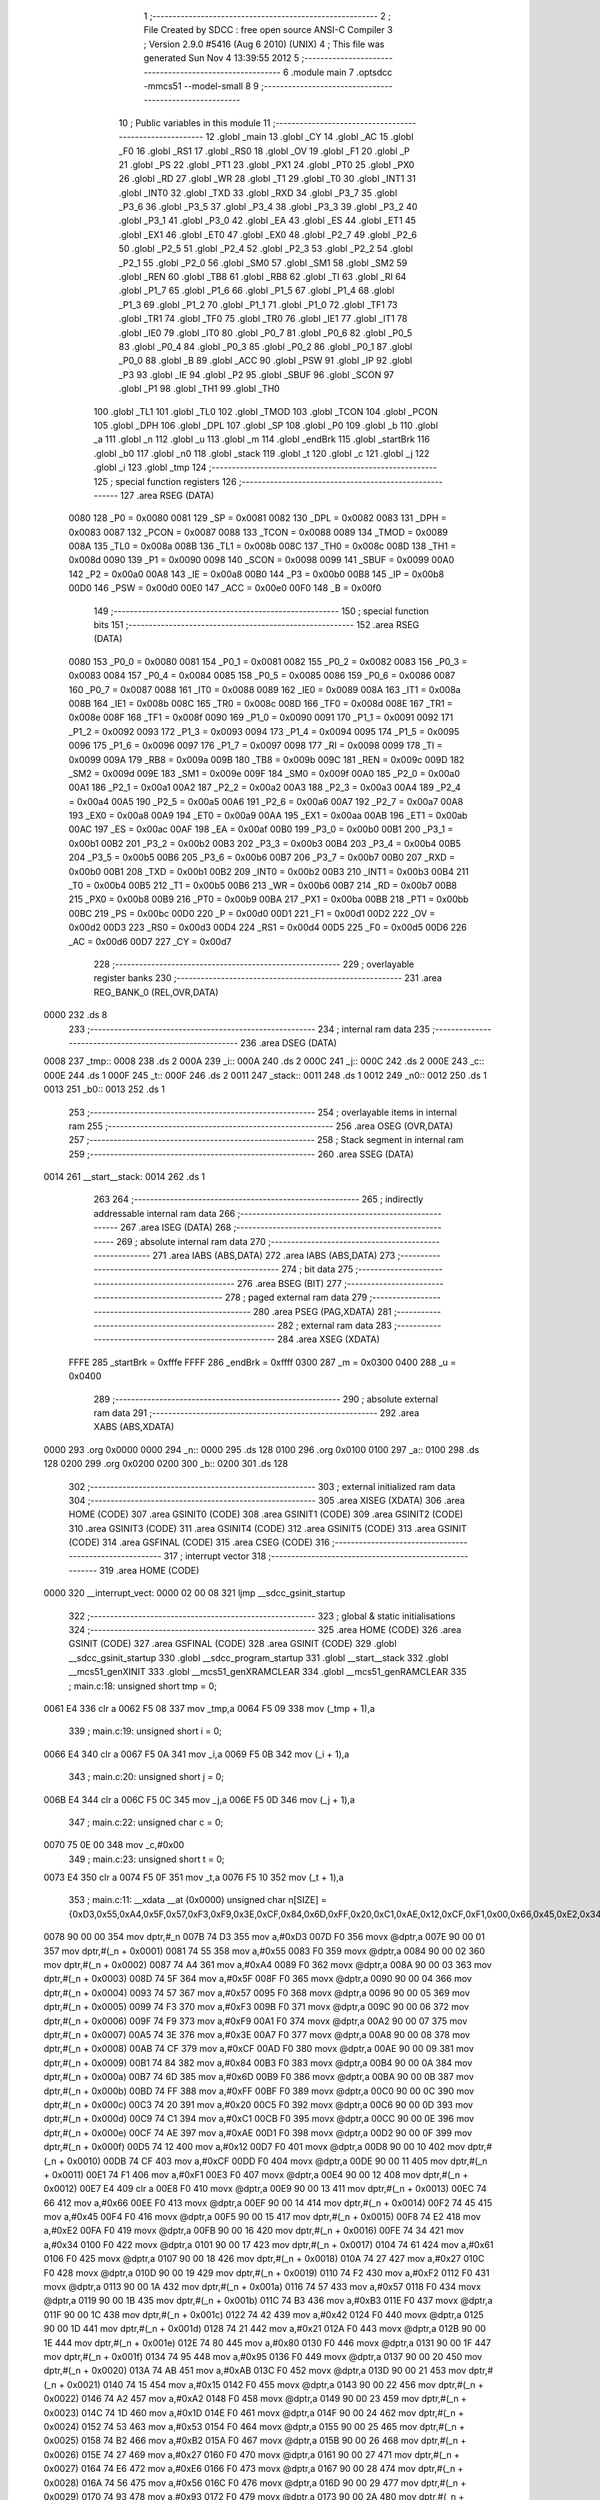                               1 ;--------------------------------------------------------
                              2 ; File Created by SDCC : free open source ANSI-C Compiler
                              3 ; Version 2.9.0 #5416 (Aug  6 2010) (UNIX)
                              4 ; This file was generated Sun Nov  4 13:39:55 2012
                              5 ;--------------------------------------------------------
                              6 	.module main
                              7 	.optsdcc -mmcs51 --model-small
                              8 	
                              9 ;--------------------------------------------------------
                             10 ; Public variables in this module
                             11 ;--------------------------------------------------------
                             12 	.globl _main
                             13 	.globl _CY
                             14 	.globl _AC
                             15 	.globl _F0
                             16 	.globl _RS1
                             17 	.globl _RS0
                             18 	.globl _OV
                             19 	.globl _F1
                             20 	.globl _P
                             21 	.globl _PS
                             22 	.globl _PT1
                             23 	.globl _PX1
                             24 	.globl _PT0
                             25 	.globl _PX0
                             26 	.globl _RD
                             27 	.globl _WR
                             28 	.globl _T1
                             29 	.globl _T0
                             30 	.globl _INT1
                             31 	.globl _INT0
                             32 	.globl _TXD
                             33 	.globl _RXD
                             34 	.globl _P3_7
                             35 	.globl _P3_6
                             36 	.globl _P3_5
                             37 	.globl _P3_4
                             38 	.globl _P3_3
                             39 	.globl _P3_2
                             40 	.globl _P3_1
                             41 	.globl _P3_0
                             42 	.globl _EA
                             43 	.globl _ES
                             44 	.globl _ET1
                             45 	.globl _EX1
                             46 	.globl _ET0
                             47 	.globl _EX0
                             48 	.globl _P2_7
                             49 	.globl _P2_6
                             50 	.globl _P2_5
                             51 	.globl _P2_4
                             52 	.globl _P2_3
                             53 	.globl _P2_2
                             54 	.globl _P2_1
                             55 	.globl _P2_0
                             56 	.globl _SM0
                             57 	.globl _SM1
                             58 	.globl _SM2
                             59 	.globl _REN
                             60 	.globl _TB8
                             61 	.globl _RB8
                             62 	.globl _TI
                             63 	.globl _RI
                             64 	.globl _P1_7
                             65 	.globl _P1_6
                             66 	.globl _P1_5
                             67 	.globl _P1_4
                             68 	.globl _P1_3
                             69 	.globl _P1_2
                             70 	.globl _P1_1
                             71 	.globl _P1_0
                             72 	.globl _TF1
                             73 	.globl _TR1
                             74 	.globl _TF0
                             75 	.globl _TR0
                             76 	.globl _IE1
                             77 	.globl _IT1
                             78 	.globl _IE0
                             79 	.globl _IT0
                             80 	.globl _P0_7
                             81 	.globl _P0_6
                             82 	.globl _P0_5
                             83 	.globl _P0_4
                             84 	.globl _P0_3
                             85 	.globl _P0_2
                             86 	.globl _P0_1
                             87 	.globl _P0_0
                             88 	.globl _B
                             89 	.globl _ACC
                             90 	.globl _PSW
                             91 	.globl _IP
                             92 	.globl _P3
                             93 	.globl _IE
                             94 	.globl _P2
                             95 	.globl _SBUF
                             96 	.globl _SCON
                             97 	.globl _P1
                             98 	.globl _TH1
                             99 	.globl _TH0
                            100 	.globl _TL1
                            101 	.globl _TL0
                            102 	.globl _TMOD
                            103 	.globl _TCON
                            104 	.globl _PCON
                            105 	.globl _DPH
                            106 	.globl _DPL
                            107 	.globl _SP
                            108 	.globl _P0
                            109 	.globl _b
                            110 	.globl _a
                            111 	.globl _n
                            112 	.globl _u
                            113 	.globl _m
                            114 	.globl _endBrk
                            115 	.globl _startBrk
                            116 	.globl _b0
                            117 	.globl _n0
                            118 	.globl _stack
                            119 	.globl _t
                            120 	.globl _c
                            121 	.globl _j
                            122 	.globl _i
                            123 	.globl _tmp
                            124 ;--------------------------------------------------------
                            125 ; special function registers
                            126 ;--------------------------------------------------------
                            127 	.area RSEG    (DATA)
                    0080    128 _P0	=	0x0080
                    0081    129 _SP	=	0x0081
                    0082    130 _DPL	=	0x0082
                    0083    131 _DPH	=	0x0083
                    0087    132 _PCON	=	0x0087
                    0088    133 _TCON	=	0x0088
                    0089    134 _TMOD	=	0x0089
                    008A    135 _TL0	=	0x008a
                    008B    136 _TL1	=	0x008b
                    008C    137 _TH0	=	0x008c
                    008D    138 _TH1	=	0x008d
                    0090    139 _P1	=	0x0090
                    0098    140 _SCON	=	0x0098
                    0099    141 _SBUF	=	0x0099
                    00A0    142 _P2	=	0x00a0
                    00A8    143 _IE	=	0x00a8
                    00B0    144 _P3	=	0x00b0
                    00B8    145 _IP	=	0x00b8
                    00D0    146 _PSW	=	0x00d0
                    00E0    147 _ACC	=	0x00e0
                    00F0    148 _B	=	0x00f0
                            149 ;--------------------------------------------------------
                            150 ; special function bits
                            151 ;--------------------------------------------------------
                            152 	.area RSEG    (DATA)
                    0080    153 _P0_0	=	0x0080
                    0081    154 _P0_1	=	0x0081
                    0082    155 _P0_2	=	0x0082
                    0083    156 _P0_3	=	0x0083
                    0084    157 _P0_4	=	0x0084
                    0085    158 _P0_5	=	0x0085
                    0086    159 _P0_6	=	0x0086
                    0087    160 _P0_7	=	0x0087
                    0088    161 _IT0	=	0x0088
                    0089    162 _IE0	=	0x0089
                    008A    163 _IT1	=	0x008a
                    008B    164 _IE1	=	0x008b
                    008C    165 _TR0	=	0x008c
                    008D    166 _TF0	=	0x008d
                    008E    167 _TR1	=	0x008e
                    008F    168 _TF1	=	0x008f
                    0090    169 _P1_0	=	0x0090
                    0091    170 _P1_1	=	0x0091
                    0092    171 _P1_2	=	0x0092
                    0093    172 _P1_3	=	0x0093
                    0094    173 _P1_4	=	0x0094
                    0095    174 _P1_5	=	0x0095
                    0096    175 _P1_6	=	0x0096
                    0097    176 _P1_7	=	0x0097
                    0098    177 _RI	=	0x0098
                    0099    178 _TI	=	0x0099
                    009A    179 _RB8	=	0x009a
                    009B    180 _TB8	=	0x009b
                    009C    181 _REN	=	0x009c
                    009D    182 _SM2	=	0x009d
                    009E    183 _SM1	=	0x009e
                    009F    184 _SM0	=	0x009f
                    00A0    185 _P2_0	=	0x00a0
                    00A1    186 _P2_1	=	0x00a1
                    00A2    187 _P2_2	=	0x00a2
                    00A3    188 _P2_3	=	0x00a3
                    00A4    189 _P2_4	=	0x00a4
                    00A5    190 _P2_5	=	0x00a5
                    00A6    191 _P2_6	=	0x00a6
                    00A7    192 _P2_7	=	0x00a7
                    00A8    193 _EX0	=	0x00a8
                    00A9    194 _ET0	=	0x00a9
                    00AA    195 _EX1	=	0x00aa
                    00AB    196 _ET1	=	0x00ab
                    00AC    197 _ES	=	0x00ac
                    00AF    198 _EA	=	0x00af
                    00B0    199 _P3_0	=	0x00b0
                    00B1    200 _P3_1	=	0x00b1
                    00B2    201 _P3_2	=	0x00b2
                    00B3    202 _P3_3	=	0x00b3
                    00B4    203 _P3_4	=	0x00b4
                    00B5    204 _P3_5	=	0x00b5
                    00B6    205 _P3_6	=	0x00b6
                    00B7    206 _P3_7	=	0x00b7
                    00B0    207 _RXD	=	0x00b0
                    00B1    208 _TXD	=	0x00b1
                    00B2    209 _INT0	=	0x00b2
                    00B3    210 _INT1	=	0x00b3
                    00B4    211 _T0	=	0x00b4
                    00B5    212 _T1	=	0x00b5
                    00B6    213 _WR	=	0x00b6
                    00B7    214 _RD	=	0x00b7
                    00B8    215 _PX0	=	0x00b8
                    00B9    216 _PT0	=	0x00b9
                    00BA    217 _PX1	=	0x00ba
                    00BB    218 _PT1	=	0x00bb
                    00BC    219 _PS	=	0x00bc
                    00D0    220 _P	=	0x00d0
                    00D1    221 _F1	=	0x00d1
                    00D2    222 _OV	=	0x00d2
                    00D3    223 _RS0	=	0x00d3
                    00D4    224 _RS1	=	0x00d4
                    00D5    225 _F0	=	0x00d5
                    00D6    226 _AC	=	0x00d6
                    00D7    227 _CY	=	0x00d7
                            228 ;--------------------------------------------------------
                            229 ; overlayable register banks
                            230 ;--------------------------------------------------------
                            231 	.area REG_BANK_0	(REL,OVR,DATA)
   0000                     232 	.ds 8
                            233 ;--------------------------------------------------------
                            234 ; internal ram data
                            235 ;--------------------------------------------------------
                            236 	.area DSEG    (DATA)
   0008                     237 _tmp::
   0008                     238 	.ds 2
   000A                     239 _i::
   000A                     240 	.ds 2
   000C                     241 _j::
   000C                     242 	.ds 2
   000E                     243 _c::
   000E                     244 	.ds 1
   000F                     245 _t::
   000F                     246 	.ds 2
   0011                     247 _stack::
   0011                     248 	.ds 1
   0012                     249 _n0::
   0012                     250 	.ds 1
   0013                     251 _b0::
   0013                     252 	.ds 1
                            253 ;--------------------------------------------------------
                            254 ; overlayable items in internal ram 
                            255 ;--------------------------------------------------------
                            256 	.area OSEG    (OVR,DATA)
                            257 ;--------------------------------------------------------
                            258 ; Stack segment in internal ram 
                            259 ;--------------------------------------------------------
                            260 	.area	SSEG	(DATA)
   0014                     261 __start__stack:
   0014                     262 	.ds	1
                            263 
                            264 ;--------------------------------------------------------
                            265 ; indirectly addressable internal ram data
                            266 ;--------------------------------------------------------
                            267 	.area ISEG    (DATA)
                            268 ;--------------------------------------------------------
                            269 ; absolute internal ram data
                            270 ;--------------------------------------------------------
                            271 	.area IABS    (ABS,DATA)
                            272 	.area IABS    (ABS,DATA)
                            273 ;--------------------------------------------------------
                            274 ; bit data
                            275 ;--------------------------------------------------------
                            276 	.area BSEG    (BIT)
                            277 ;--------------------------------------------------------
                            278 ; paged external ram data
                            279 ;--------------------------------------------------------
                            280 	.area PSEG    (PAG,XDATA)
                            281 ;--------------------------------------------------------
                            282 ; external ram data
                            283 ;--------------------------------------------------------
                            284 	.area XSEG    (XDATA)
                    FFFE    285 _startBrk	=	0xfffe
                    FFFF    286 _endBrk	=	0xffff
                    0300    287 _m	=	0x0300
                    0400    288 _u	=	0x0400
                            289 ;--------------------------------------------------------
                            290 ; absolute external ram data
                            291 ;--------------------------------------------------------
                            292 	.area XABS    (ABS,XDATA)
   0000                     293 	.org 0x0000
   0000                     294 _n::
   0000                     295 	.ds 128
   0100                     296 	.org 0x0100
   0100                     297 _a::
   0100                     298 	.ds 128
   0200                     299 	.org 0x0200
   0200                     300 _b::
   0200                     301 	.ds 128
                            302 ;--------------------------------------------------------
                            303 ; external initialized ram data
                            304 ;--------------------------------------------------------
                            305 	.area XISEG   (XDATA)
                            306 	.area HOME    (CODE)
                            307 	.area GSINIT0 (CODE)
                            308 	.area GSINIT1 (CODE)
                            309 	.area GSINIT2 (CODE)
                            310 	.area GSINIT3 (CODE)
                            311 	.area GSINIT4 (CODE)
                            312 	.area GSINIT5 (CODE)
                            313 	.area GSINIT  (CODE)
                            314 	.area GSFINAL (CODE)
                            315 	.area CSEG    (CODE)
                            316 ;--------------------------------------------------------
                            317 ; interrupt vector 
                            318 ;--------------------------------------------------------
                            319 	.area HOME    (CODE)
   0000                     320 __interrupt_vect:
   0000 02 00 08            321 	ljmp	__sdcc_gsinit_startup
                            322 ;--------------------------------------------------------
                            323 ; global & static initialisations
                            324 ;--------------------------------------------------------
                            325 	.area HOME    (CODE)
                            326 	.area GSINIT  (CODE)
                            327 	.area GSFINAL (CODE)
                            328 	.area GSINIT  (CODE)
                            329 	.globl __sdcc_gsinit_startup
                            330 	.globl __sdcc_program_startup
                            331 	.globl __start__stack
                            332 	.globl __mcs51_genXINIT
                            333 	.globl __mcs51_genXRAMCLEAR
                            334 	.globl __mcs51_genRAMCLEAR
                            335 ;	main.c:18: unsigned short tmp  = 0;
   0061 E4                  336 	clr	a
   0062 F5 08               337 	mov	_tmp,a
   0064 F5 09               338 	mov	(_tmp + 1),a
                            339 ;	main.c:19: unsigned short i    = 0;
   0066 E4                  340 	clr	a
   0067 F5 0A               341 	mov	_i,a
   0069 F5 0B               342 	mov	(_i + 1),a
                            343 ;	main.c:20: unsigned short j    = 0;
   006B E4                  344 	clr	a
   006C F5 0C               345 	mov	_j,a
   006E F5 0D               346 	mov	(_j + 1),a
                            347 ;	main.c:22: unsigned char  c    = 0;
   0070 75 0E 00            348 	mov	_c,#0x00
                            349 ;	main.c:23: unsigned short t    = 0;
   0073 E4                  350 	clr	a
   0074 F5 0F               351 	mov	_t,a
   0076 F5 10               352 	mov	(_t + 1),a
                            353 ;	main.c:11: __xdata __at (0x0000) unsigned char n[SIZE] = {0xD3,0x55,0xA4,0x5F,0x57,0xF3,0xF9,0x3E,0xCF,0x84,0x6D,0xFF,0x20,0xC1,0xAE,0x12,0xCF,0xF1,0x00,0x66,0x45,0xE2,0x34,0x61,0x27,0xF2,0x57,0xB3,0x42,0x21,0x80,0x95,0xAB,0x15,0xA2,0x1D,0x53,0xB2,0x27,0xE6,0x56,0x93,0x27,0xAF,0xC2,0xEE,0x2B,0x2F,0x9A,0xAE,0x6A,0x09,0xE5,0x7F,0xAE,0x7D,0x2B,0xDD,0x58,0x2F,0x87,0x70,0x05,0x1F,0xF8,0xBD,0x0B,0xE0,0xFD,0xF1,0x81,0x60,0xBF,0xD2,0xFE,0x8F,0x7B,0xB9,0xA9,0xA4,0x6A,0x0A,0xA3,0xA3,0x70,0x22,0xBF,0x4C,0x1B,0xB0,0x41,0x24,0x4C,0x3A,0x08,0xEC,0xF4,0x91,0xFF,0x93,0x8D,0xFC,0xFA,0x4C,0x26,0x2D,0xD2,0xE9,0xFC,0x76,0xB1,0x67,0x5E,0x24,0x9E,0x31,0x66,0x5D,0x98,0x4C,0x0D,0x79,0x81,0x76,0xAC,0x1D,0xE2,0xCA};
   0078 90 00 00            354 	mov	dptr,#_n
   007B 74 D3               355 	mov	a,#0xD3
   007D F0                  356 	movx	@dptr,a
   007E 90 00 01            357 	mov	dptr,#(_n + 0x0001)
   0081 74 55               358 	mov	a,#0x55
   0083 F0                  359 	movx	@dptr,a
   0084 90 00 02            360 	mov	dptr,#(_n + 0x0002)
   0087 74 A4               361 	mov	a,#0xA4
   0089 F0                  362 	movx	@dptr,a
   008A 90 00 03            363 	mov	dptr,#(_n + 0x0003)
   008D 74 5F               364 	mov	a,#0x5F
   008F F0                  365 	movx	@dptr,a
   0090 90 00 04            366 	mov	dptr,#(_n + 0x0004)
   0093 74 57               367 	mov	a,#0x57
   0095 F0                  368 	movx	@dptr,a
   0096 90 00 05            369 	mov	dptr,#(_n + 0x0005)
   0099 74 F3               370 	mov	a,#0xF3
   009B F0                  371 	movx	@dptr,a
   009C 90 00 06            372 	mov	dptr,#(_n + 0x0006)
   009F 74 F9               373 	mov	a,#0xF9
   00A1 F0                  374 	movx	@dptr,a
   00A2 90 00 07            375 	mov	dptr,#(_n + 0x0007)
   00A5 74 3E               376 	mov	a,#0x3E
   00A7 F0                  377 	movx	@dptr,a
   00A8 90 00 08            378 	mov	dptr,#(_n + 0x0008)
   00AB 74 CF               379 	mov	a,#0xCF
   00AD F0                  380 	movx	@dptr,a
   00AE 90 00 09            381 	mov	dptr,#(_n + 0x0009)
   00B1 74 84               382 	mov	a,#0x84
   00B3 F0                  383 	movx	@dptr,a
   00B4 90 00 0A            384 	mov	dptr,#(_n + 0x000a)
   00B7 74 6D               385 	mov	a,#0x6D
   00B9 F0                  386 	movx	@dptr,a
   00BA 90 00 0B            387 	mov	dptr,#(_n + 0x000b)
   00BD 74 FF               388 	mov	a,#0xFF
   00BF F0                  389 	movx	@dptr,a
   00C0 90 00 0C            390 	mov	dptr,#(_n + 0x000c)
   00C3 74 20               391 	mov	a,#0x20
   00C5 F0                  392 	movx	@dptr,a
   00C6 90 00 0D            393 	mov	dptr,#(_n + 0x000d)
   00C9 74 C1               394 	mov	a,#0xC1
   00CB F0                  395 	movx	@dptr,a
   00CC 90 00 0E            396 	mov	dptr,#(_n + 0x000e)
   00CF 74 AE               397 	mov	a,#0xAE
   00D1 F0                  398 	movx	@dptr,a
   00D2 90 00 0F            399 	mov	dptr,#(_n + 0x000f)
   00D5 74 12               400 	mov	a,#0x12
   00D7 F0                  401 	movx	@dptr,a
   00D8 90 00 10            402 	mov	dptr,#(_n + 0x0010)
   00DB 74 CF               403 	mov	a,#0xCF
   00DD F0                  404 	movx	@dptr,a
   00DE 90 00 11            405 	mov	dptr,#(_n + 0x0011)
   00E1 74 F1               406 	mov	a,#0xF1
   00E3 F0                  407 	movx	@dptr,a
   00E4 90 00 12            408 	mov	dptr,#(_n + 0x0012)
   00E7 E4                  409 	clr	a
   00E8 F0                  410 	movx	@dptr,a
   00E9 90 00 13            411 	mov	dptr,#(_n + 0x0013)
   00EC 74 66               412 	mov	a,#0x66
   00EE F0                  413 	movx	@dptr,a
   00EF 90 00 14            414 	mov	dptr,#(_n + 0x0014)
   00F2 74 45               415 	mov	a,#0x45
   00F4 F0                  416 	movx	@dptr,a
   00F5 90 00 15            417 	mov	dptr,#(_n + 0x0015)
   00F8 74 E2               418 	mov	a,#0xE2
   00FA F0                  419 	movx	@dptr,a
   00FB 90 00 16            420 	mov	dptr,#(_n + 0x0016)
   00FE 74 34               421 	mov	a,#0x34
   0100 F0                  422 	movx	@dptr,a
   0101 90 00 17            423 	mov	dptr,#(_n + 0x0017)
   0104 74 61               424 	mov	a,#0x61
   0106 F0                  425 	movx	@dptr,a
   0107 90 00 18            426 	mov	dptr,#(_n + 0x0018)
   010A 74 27               427 	mov	a,#0x27
   010C F0                  428 	movx	@dptr,a
   010D 90 00 19            429 	mov	dptr,#(_n + 0x0019)
   0110 74 F2               430 	mov	a,#0xF2
   0112 F0                  431 	movx	@dptr,a
   0113 90 00 1A            432 	mov	dptr,#(_n + 0x001a)
   0116 74 57               433 	mov	a,#0x57
   0118 F0                  434 	movx	@dptr,a
   0119 90 00 1B            435 	mov	dptr,#(_n + 0x001b)
   011C 74 B3               436 	mov	a,#0xB3
   011E F0                  437 	movx	@dptr,a
   011F 90 00 1C            438 	mov	dptr,#(_n + 0x001c)
   0122 74 42               439 	mov	a,#0x42
   0124 F0                  440 	movx	@dptr,a
   0125 90 00 1D            441 	mov	dptr,#(_n + 0x001d)
   0128 74 21               442 	mov	a,#0x21
   012A F0                  443 	movx	@dptr,a
   012B 90 00 1E            444 	mov	dptr,#(_n + 0x001e)
   012E 74 80               445 	mov	a,#0x80
   0130 F0                  446 	movx	@dptr,a
   0131 90 00 1F            447 	mov	dptr,#(_n + 0x001f)
   0134 74 95               448 	mov	a,#0x95
   0136 F0                  449 	movx	@dptr,a
   0137 90 00 20            450 	mov	dptr,#(_n + 0x0020)
   013A 74 AB               451 	mov	a,#0xAB
   013C F0                  452 	movx	@dptr,a
   013D 90 00 21            453 	mov	dptr,#(_n + 0x0021)
   0140 74 15               454 	mov	a,#0x15
   0142 F0                  455 	movx	@dptr,a
   0143 90 00 22            456 	mov	dptr,#(_n + 0x0022)
   0146 74 A2               457 	mov	a,#0xA2
   0148 F0                  458 	movx	@dptr,a
   0149 90 00 23            459 	mov	dptr,#(_n + 0x0023)
   014C 74 1D               460 	mov	a,#0x1D
   014E F0                  461 	movx	@dptr,a
   014F 90 00 24            462 	mov	dptr,#(_n + 0x0024)
   0152 74 53               463 	mov	a,#0x53
   0154 F0                  464 	movx	@dptr,a
   0155 90 00 25            465 	mov	dptr,#(_n + 0x0025)
   0158 74 B2               466 	mov	a,#0xB2
   015A F0                  467 	movx	@dptr,a
   015B 90 00 26            468 	mov	dptr,#(_n + 0x0026)
   015E 74 27               469 	mov	a,#0x27
   0160 F0                  470 	movx	@dptr,a
   0161 90 00 27            471 	mov	dptr,#(_n + 0x0027)
   0164 74 E6               472 	mov	a,#0xE6
   0166 F0                  473 	movx	@dptr,a
   0167 90 00 28            474 	mov	dptr,#(_n + 0x0028)
   016A 74 56               475 	mov	a,#0x56
   016C F0                  476 	movx	@dptr,a
   016D 90 00 29            477 	mov	dptr,#(_n + 0x0029)
   0170 74 93               478 	mov	a,#0x93
   0172 F0                  479 	movx	@dptr,a
   0173 90 00 2A            480 	mov	dptr,#(_n + 0x002a)
   0176 74 27               481 	mov	a,#0x27
   0178 F0                  482 	movx	@dptr,a
   0179 90 00 2B            483 	mov	dptr,#(_n + 0x002b)
   017C 74 AF               484 	mov	a,#0xAF
   017E F0                  485 	movx	@dptr,a
   017F 90 00 2C            486 	mov	dptr,#(_n + 0x002c)
   0182 74 C2               487 	mov	a,#0xC2
   0184 F0                  488 	movx	@dptr,a
   0185 90 00 2D            489 	mov	dptr,#(_n + 0x002d)
   0188 74 EE               490 	mov	a,#0xEE
   018A F0                  491 	movx	@dptr,a
   018B 90 00 2E            492 	mov	dptr,#(_n + 0x002e)
   018E 74 2B               493 	mov	a,#0x2B
   0190 F0                  494 	movx	@dptr,a
   0191 90 00 2F            495 	mov	dptr,#(_n + 0x002f)
   0194 74 2F               496 	mov	a,#0x2F
   0196 F0                  497 	movx	@dptr,a
   0197 90 00 30            498 	mov	dptr,#(_n + 0x0030)
   019A 74 9A               499 	mov	a,#0x9A
   019C F0                  500 	movx	@dptr,a
   019D 90 00 31            501 	mov	dptr,#(_n + 0x0031)
   01A0 74 AE               502 	mov	a,#0xAE
   01A2 F0                  503 	movx	@dptr,a
   01A3 90 00 32            504 	mov	dptr,#(_n + 0x0032)
   01A6 74 6A               505 	mov	a,#0x6A
   01A8 F0                  506 	movx	@dptr,a
   01A9 90 00 33            507 	mov	dptr,#(_n + 0x0033)
   01AC 74 09               508 	mov	a,#0x09
   01AE F0                  509 	movx	@dptr,a
   01AF 90 00 34            510 	mov	dptr,#(_n + 0x0034)
   01B2 74 E5               511 	mov	a,#0xE5
   01B4 F0                  512 	movx	@dptr,a
   01B5 90 00 35            513 	mov	dptr,#(_n + 0x0035)
   01B8 74 7F               514 	mov	a,#0x7F
   01BA F0                  515 	movx	@dptr,a
   01BB 90 00 36            516 	mov	dptr,#(_n + 0x0036)
   01BE 74 AE               517 	mov	a,#0xAE
   01C0 F0                  518 	movx	@dptr,a
   01C1 90 00 37            519 	mov	dptr,#(_n + 0x0037)
   01C4 74 7D               520 	mov	a,#0x7D
   01C6 F0                  521 	movx	@dptr,a
   01C7 90 00 38            522 	mov	dptr,#(_n + 0x0038)
   01CA 74 2B               523 	mov	a,#0x2B
   01CC F0                  524 	movx	@dptr,a
   01CD 90 00 39            525 	mov	dptr,#(_n + 0x0039)
   01D0 74 DD               526 	mov	a,#0xDD
   01D2 F0                  527 	movx	@dptr,a
   01D3 90 00 3A            528 	mov	dptr,#(_n + 0x003a)
   01D6 74 58               529 	mov	a,#0x58
   01D8 F0                  530 	movx	@dptr,a
   01D9 90 00 3B            531 	mov	dptr,#(_n + 0x003b)
   01DC 74 2F               532 	mov	a,#0x2F
   01DE F0                  533 	movx	@dptr,a
   01DF 90 00 3C            534 	mov	dptr,#(_n + 0x003c)
   01E2 74 87               535 	mov	a,#0x87
   01E4 F0                  536 	movx	@dptr,a
   01E5 90 00 3D            537 	mov	dptr,#(_n + 0x003d)
   01E8 74 70               538 	mov	a,#0x70
   01EA F0                  539 	movx	@dptr,a
   01EB 90 00 3E            540 	mov	dptr,#(_n + 0x003e)
   01EE 74 05               541 	mov	a,#0x05
   01F0 F0                  542 	movx	@dptr,a
   01F1 90 00 3F            543 	mov	dptr,#(_n + 0x003f)
   01F4 74 1F               544 	mov	a,#0x1F
   01F6 F0                  545 	movx	@dptr,a
   01F7 90 00 40            546 	mov	dptr,#(_n + 0x0040)
   01FA 74 F8               547 	mov	a,#0xF8
   01FC F0                  548 	movx	@dptr,a
   01FD 90 00 41            549 	mov	dptr,#(_n + 0x0041)
   0200 74 BD               550 	mov	a,#0xBD
   0202 F0                  551 	movx	@dptr,a
   0203 90 00 42            552 	mov	dptr,#(_n + 0x0042)
   0206 74 0B               553 	mov	a,#0x0B
   0208 F0                  554 	movx	@dptr,a
   0209 90 00 43            555 	mov	dptr,#(_n + 0x0043)
   020C 74 E0               556 	mov	a,#0xE0
   020E F0                  557 	movx	@dptr,a
   020F 90 00 44            558 	mov	dptr,#(_n + 0x0044)
   0212 74 FD               559 	mov	a,#0xFD
   0214 F0                  560 	movx	@dptr,a
   0215 90 00 45            561 	mov	dptr,#(_n + 0x0045)
   0218 74 F1               562 	mov	a,#0xF1
   021A F0                  563 	movx	@dptr,a
   021B 90 00 46            564 	mov	dptr,#(_n + 0x0046)
   021E 74 81               565 	mov	a,#0x81
   0220 F0                  566 	movx	@dptr,a
   0221 90 00 47            567 	mov	dptr,#(_n + 0x0047)
   0224 74 60               568 	mov	a,#0x60
   0226 F0                  569 	movx	@dptr,a
   0227 90 00 48            570 	mov	dptr,#(_n + 0x0048)
   022A 74 BF               571 	mov	a,#0xBF
   022C F0                  572 	movx	@dptr,a
   022D 90 00 49            573 	mov	dptr,#(_n + 0x0049)
   0230 74 D2               574 	mov	a,#0xD2
   0232 F0                  575 	movx	@dptr,a
   0233 90 00 4A            576 	mov	dptr,#(_n + 0x004a)
   0236 74 FE               577 	mov	a,#0xFE
   0238 F0                  578 	movx	@dptr,a
   0239 90 00 4B            579 	mov	dptr,#(_n + 0x004b)
   023C 74 8F               580 	mov	a,#0x8F
   023E F0                  581 	movx	@dptr,a
   023F 90 00 4C            582 	mov	dptr,#(_n + 0x004c)
   0242 74 7B               583 	mov	a,#0x7B
   0244 F0                  584 	movx	@dptr,a
   0245 90 00 4D            585 	mov	dptr,#(_n + 0x004d)
   0248 74 B9               586 	mov	a,#0xB9
   024A F0                  587 	movx	@dptr,a
   024B 90 00 4E            588 	mov	dptr,#(_n + 0x004e)
   024E 74 A9               589 	mov	a,#0xA9
   0250 F0                  590 	movx	@dptr,a
   0251 90 00 4F            591 	mov	dptr,#(_n + 0x004f)
   0254 74 A4               592 	mov	a,#0xA4
   0256 F0                  593 	movx	@dptr,a
   0257 90 00 50            594 	mov	dptr,#(_n + 0x0050)
   025A 74 6A               595 	mov	a,#0x6A
   025C F0                  596 	movx	@dptr,a
   025D 90 00 51            597 	mov	dptr,#(_n + 0x0051)
   0260 74 0A               598 	mov	a,#0x0A
   0262 F0                  599 	movx	@dptr,a
   0263 90 00 52            600 	mov	dptr,#(_n + 0x0052)
   0266 74 A3               601 	mov	a,#0xA3
   0268 F0                  602 	movx	@dptr,a
   0269 90 00 53            603 	mov	dptr,#(_n + 0x0053)
   026C 74 A3               604 	mov	a,#0xA3
   026E F0                  605 	movx	@dptr,a
   026F 90 00 54            606 	mov	dptr,#(_n + 0x0054)
   0272 74 70               607 	mov	a,#0x70
   0274 F0                  608 	movx	@dptr,a
   0275 90 00 55            609 	mov	dptr,#(_n + 0x0055)
   0278 74 22               610 	mov	a,#0x22
   027A F0                  611 	movx	@dptr,a
   027B 90 00 56            612 	mov	dptr,#(_n + 0x0056)
   027E 74 BF               613 	mov	a,#0xBF
   0280 F0                  614 	movx	@dptr,a
   0281 90 00 57            615 	mov	dptr,#(_n + 0x0057)
   0284 74 4C               616 	mov	a,#0x4C
   0286 F0                  617 	movx	@dptr,a
   0287 90 00 58            618 	mov	dptr,#(_n + 0x0058)
   028A 74 1B               619 	mov	a,#0x1B
   028C F0                  620 	movx	@dptr,a
   028D 90 00 59            621 	mov	dptr,#(_n + 0x0059)
   0290 74 B0               622 	mov	a,#0xB0
   0292 F0                  623 	movx	@dptr,a
   0293 90 00 5A            624 	mov	dptr,#(_n + 0x005a)
   0296 74 41               625 	mov	a,#0x41
   0298 F0                  626 	movx	@dptr,a
   0299 90 00 5B            627 	mov	dptr,#(_n + 0x005b)
   029C 74 24               628 	mov	a,#0x24
   029E F0                  629 	movx	@dptr,a
   029F 90 00 5C            630 	mov	dptr,#(_n + 0x005c)
   02A2 74 4C               631 	mov	a,#0x4C
   02A4 F0                  632 	movx	@dptr,a
   02A5 90 00 5D            633 	mov	dptr,#(_n + 0x005d)
   02A8 74 3A               634 	mov	a,#0x3A
   02AA F0                  635 	movx	@dptr,a
   02AB 90 00 5E            636 	mov	dptr,#(_n + 0x005e)
   02AE 74 08               637 	mov	a,#0x08
   02B0 F0                  638 	movx	@dptr,a
   02B1 90 00 5F            639 	mov	dptr,#(_n + 0x005f)
   02B4 74 EC               640 	mov	a,#0xEC
   02B6 F0                  641 	movx	@dptr,a
   02B7 90 00 60            642 	mov	dptr,#(_n + 0x0060)
   02BA 74 F4               643 	mov	a,#0xF4
   02BC F0                  644 	movx	@dptr,a
   02BD 90 00 61            645 	mov	dptr,#(_n + 0x0061)
   02C0 74 91               646 	mov	a,#0x91
   02C2 F0                  647 	movx	@dptr,a
   02C3 90 00 62            648 	mov	dptr,#(_n + 0x0062)
   02C6 74 FF               649 	mov	a,#0xFF
   02C8 F0                  650 	movx	@dptr,a
   02C9 90 00 63            651 	mov	dptr,#(_n + 0x0063)
   02CC 74 93               652 	mov	a,#0x93
   02CE F0                  653 	movx	@dptr,a
   02CF 90 00 64            654 	mov	dptr,#(_n + 0x0064)
   02D2 74 8D               655 	mov	a,#0x8D
   02D4 F0                  656 	movx	@dptr,a
   02D5 90 00 65            657 	mov	dptr,#(_n + 0x0065)
   02D8 74 FC               658 	mov	a,#0xFC
   02DA F0                  659 	movx	@dptr,a
   02DB 90 00 66            660 	mov	dptr,#(_n + 0x0066)
   02DE 74 FA               661 	mov	a,#0xFA
   02E0 F0                  662 	movx	@dptr,a
   02E1 90 00 67            663 	mov	dptr,#(_n + 0x0067)
   02E4 74 4C               664 	mov	a,#0x4C
   02E6 F0                  665 	movx	@dptr,a
   02E7 90 00 68            666 	mov	dptr,#(_n + 0x0068)
   02EA 74 26               667 	mov	a,#0x26
   02EC F0                  668 	movx	@dptr,a
   02ED 90 00 69            669 	mov	dptr,#(_n + 0x0069)
   02F0 74 2D               670 	mov	a,#0x2D
   02F2 F0                  671 	movx	@dptr,a
   02F3 90 00 6A            672 	mov	dptr,#(_n + 0x006a)
   02F6 74 D2               673 	mov	a,#0xD2
   02F8 F0                  674 	movx	@dptr,a
   02F9 90 00 6B            675 	mov	dptr,#(_n + 0x006b)
   02FC 74 E9               676 	mov	a,#0xE9
   02FE F0                  677 	movx	@dptr,a
   02FF 90 00 6C            678 	mov	dptr,#(_n + 0x006c)
   0302 74 FC               679 	mov	a,#0xFC
   0304 F0                  680 	movx	@dptr,a
   0305 90 00 6D            681 	mov	dptr,#(_n + 0x006d)
   0308 74 76               682 	mov	a,#0x76
   030A F0                  683 	movx	@dptr,a
   030B 90 00 6E            684 	mov	dptr,#(_n + 0x006e)
   030E 74 B1               685 	mov	a,#0xB1
   0310 F0                  686 	movx	@dptr,a
   0311 90 00 6F            687 	mov	dptr,#(_n + 0x006f)
   0314 74 67               688 	mov	a,#0x67
   0316 F0                  689 	movx	@dptr,a
   0317 90 00 70            690 	mov	dptr,#(_n + 0x0070)
   031A 74 5E               691 	mov	a,#0x5E
   031C F0                  692 	movx	@dptr,a
   031D 90 00 71            693 	mov	dptr,#(_n + 0x0071)
   0320 74 24               694 	mov	a,#0x24
   0322 F0                  695 	movx	@dptr,a
   0323 90 00 72            696 	mov	dptr,#(_n + 0x0072)
   0326 74 9E               697 	mov	a,#0x9E
   0328 F0                  698 	movx	@dptr,a
   0329 90 00 73            699 	mov	dptr,#(_n + 0x0073)
   032C 74 31               700 	mov	a,#0x31
   032E F0                  701 	movx	@dptr,a
   032F 90 00 74            702 	mov	dptr,#(_n + 0x0074)
   0332 74 66               703 	mov	a,#0x66
   0334 F0                  704 	movx	@dptr,a
   0335 90 00 75            705 	mov	dptr,#(_n + 0x0075)
   0338 74 5D               706 	mov	a,#0x5D
   033A F0                  707 	movx	@dptr,a
   033B 90 00 76            708 	mov	dptr,#(_n + 0x0076)
   033E 74 98               709 	mov	a,#0x98
   0340 F0                  710 	movx	@dptr,a
   0341 90 00 77            711 	mov	dptr,#(_n + 0x0077)
   0344 74 4C               712 	mov	a,#0x4C
   0346 F0                  713 	movx	@dptr,a
   0347 90 00 78            714 	mov	dptr,#(_n + 0x0078)
   034A 74 0D               715 	mov	a,#0x0D
   034C F0                  716 	movx	@dptr,a
   034D 90 00 79            717 	mov	dptr,#(_n + 0x0079)
   0350 74 79               718 	mov	a,#0x79
   0352 F0                  719 	movx	@dptr,a
   0353 90 00 7A            720 	mov	dptr,#(_n + 0x007a)
   0356 74 81               721 	mov	a,#0x81
   0358 F0                  722 	movx	@dptr,a
   0359 90 00 7B            723 	mov	dptr,#(_n + 0x007b)
   035C 74 76               724 	mov	a,#0x76
   035E F0                  725 	movx	@dptr,a
   035F 90 00 7C            726 	mov	dptr,#(_n + 0x007c)
   0362 74 AC               727 	mov	a,#0xAC
   0364 F0                  728 	movx	@dptr,a
   0365 90 00 7D            729 	mov	dptr,#(_n + 0x007d)
   0368 74 1D               730 	mov	a,#0x1D
   036A F0                  731 	movx	@dptr,a
   036B 90 00 7E            732 	mov	dptr,#(_n + 0x007e)
   036E 74 E2               733 	mov	a,#0xE2
   0370 F0                  734 	movx	@dptr,a
   0371 90 00 7F            735 	mov	dptr,#(_n + 0x007f)
   0374 74 CA               736 	mov	a,#0xCA
   0376 F0                  737 	movx	@dptr,a
                            738 ;	main.c:12: __xdata __at (0x0100) unsigned char a[SIZE] = {0xFF,0x7F,0x14,0x64,0x47,0x68,0xC2,0xB6,0x27,0x32,0x63,0x2C,0xB0,0xC3,0x95,0x13,0xC5,0x7E,0x17,0x22,0xF3,0x7C,0x2D,0xE8,0x13,0x47,0x5E,0x15,0x4E,0xEF,0x83,0x81,0xDF,0xC3,0x47,0xD3,0x60,0xBB,0x8B,0x3E,0xB6,0x35,0xB1,0x6E,0xD1,0xD5,0xDA,0x6F,0x28,0x16,0x2C,0x74,0x36,0xF9,0x04,0x79,0xF9,0x76,0xE2,0xCC,0xA4,0x82,0xA7,0xA4,0x68,0x4E,0x24,0xA6,0xC1,0x58,0x68,0x24,0x58,0xDC,0x14,0xF9,0xFF,0x4D,0xA1,0xEF,0x53,0xA3,0xC2,0x84,0x1B,0x81,0x16,0x6C,0xDD,0xE3,0xDB,0xA8,0x03,0x8F,0xF2,0x31,0xFD,0x94,0x5D,0x26,0x13,0xC6,0x68,0xB4,0x0D,0xCD,0xF1,0xB8,0x66,0x0D,0x5D,0x3B,0x2F,0xC4,0x4A,0xD1,0x0B,0x36,0xC6,0x10,0x1A,0x2F,0x72,0xD1,0xBB,0x15,0x29,0xCA};
   0377 90 01 00            739 	mov	dptr,#_a
   037A 74 FF               740 	mov	a,#0xFF
   037C F0                  741 	movx	@dptr,a
   037D 90 01 01            742 	mov	dptr,#(_a + 0x0001)
   0380 74 7F               743 	mov	a,#0x7F
   0382 F0                  744 	movx	@dptr,a
   0383 90 01 02            745 	mov	dptr,#(_a + 0x0002)
   0386 74 14               746 	mov	a,#0x14
   0388 F0                  747 	movx	@dptr,a
   0389 90 01 03            748 	mov	dptr,#(_a + 0x0003)
   038C 74 64               749 	mov	a,#0x64
   038E F0                  750 	movx	@dptr,a
   038F 90 01 04            751 	mov	dptr,#(_a + 0x0004)
   0392 74 47               752 	mov	a,#0x47
   0394 F0                  753 	movx	@dptr,a
   0395 90 01 05            754 	mov	dptr,#(_a + 0x0005)
   0398 74 68               755 	mov	a,#0x68
   039A F0                  756 	movx	@dptr,a
   039B 90 01 06            757 	mov	dptr,#(_a + 0x0006)
   039E 74 C2               758 	mov	a,#0xC2
   03A0 F0                  759 	movx	@dptr,a
   03A1 90 01 07            760 	mov	dptr,#(_a + 0x0007)
   03A4 74 B6               761 	mov	a,#0xB6
   03A6 F0                  762 	movx	@dptr,a
   03A7 90 01 08            763 	mov	dptr,#(_a + 0x0008)
   03AA 74 27               764 	mov	a,#0x27
   03AC F0                  765 	movx	@dptr,a
   03AD 90 01 09            766 	mov	dptr,#(_a + 0x0009)
   03B0 74 32               767 	mov	a,#0x32
   03B2 F0                  768 	movx	@dptr,a
   03B3 90 01 0A            769 	mov	dptr,#(_a + 0x000a)
   03B6 74 63               770 	mov	a,#0x63
   03B8 F0                  771 	movx	@dptr,a
   03B9 90 01 0B            772 	mov	dptr,#(_a + 0x000b)
   03BC 74 2C               773 	mov	a,#0x2C
   03BE F0                  774 	movx	@dptr,a
   03BF 90 01 0C            775 	mov	dptr,#(_a + 0x000c)
   03C2 74 B0               776 	mov	a,#0xB0
   03C4 F0                  777 	movx	@dptr,a
   03C5 90 01 0D            778 	mov	dptr,#(_a + 0x000d)
   03C8 74 C3               779 	mov	a,#0xC3
   03CA F0                  780 	movx	@dptr,a
   03CB 90 01 0E            781 	mov	dptr,#(_a + 0x000e)
   03CE 74 95               782 	mov	a,#0x95
   03D0 F0                  783 	movx	@dptr,a
   03D1 90 01 0F            784 	mov	dptr,#(_a + 0x000f)
   03D4 74 13               785 	mov	a,#0x13
   03D6 F0                  786 	movx	@dptr,a
   03D7 90 01 10            787 	mov	dptr,#(_a + 0x0010)
   03DA 74 C5               788 	mov	a,#0xC5
   03DC F0                  789 	movx	@dptr,a
   03DD 90 01 11            790 	mov	dptr,#(_a + 0x0011)
   03E0 74 7E               791 	mov	a,#0x7E
   03E2 F0                  792 	movx	@dptr,a
   03E3 90 01 12            793 	mov	dptr,#(_a + 0x0012)
   03E6 74 17               794 	mov	a,#0x17
   03E8 F0                  795 	movx	@dptr,a
   03E9 90 01 13            796 	mov	dptr,#(_a + 0x0013)
   03EC 74 22               797 	mov	a,#0x22
   03EE F0                  798 	movx	@dptr,a
   03EF 90 01 14            799 	mov	dptr,#(_a + 0x0014)
   03F2 74 F3               800 	mov	a,#0xF3
   03F4 F0                  801 	movx	@dptr,a
   03F5 90 01 15            802 	mov	dptr,#(_a + 0x0015)
   03F8 74 7C               803 	mov	a,#0x7C
   03FA F0                  804 	movx	@dptr,a
   03FB 90 01 16            805 	mov	dptr,#(_a + 0x0016)
   03FE 74 2D               806 	mov	a,#0x2D
   0400 F0                  807 	movx	@dptr,a
   0401 90 01 17            808 	mov	dptr,#(_a + 0x0017)
   0404 74 E8               809 	mov	a,#0xE8
   0406 F0                  810 	movx	@dptr,a
   0407 90 01 18            811 	mov	dptr,#(_a + 0x0018)
   040A 74 13               812 	mov	a,#0x13
   040C F0                  813 	movx	@dptr,a
   040D 90 01 19            814 	mov	dptr,#(_a + 0x0019)
   0410 74 47               815 	mov	a,#0x47
   0412 F0                  816 	movx	@dptr,a
   0413 90 01 1A            817 	mov	dptr,#(_a + 0x001a)
   0416 74 5E               818 	mov	a,#0x5E
   0418 F0                  819 	movx	@dptr,a
   0419 90 01 1B            820 	mov	dptr,#(_a + 0x001b)
   041C 74 15               821 	mov	a,#0x15
   041E F0                  822 	movx	@dptr,a
   041F 90 01 1C            823 	mov	dptr,#(_a + 0x001c)
   0422 74 4E               824 	mov	a,#0x4E
   0424 F0                  825 	movx	@dptr,a
   0425 90 01 1D            826 	mov	dptr,#(_a + 0x001d)
   0428 74 EF               827 	mov	a,#0xEF
   042A F0                  828 	movx	@dptr,a
   042B 90 01 1E            829 	mov	dptr,#(_a + 0x001e)
   042E 74 83               830 	mov	a,#0x83
   0430 F0                  831 	movx	@dptr,a
   0431 90 01 1F            832 	mov	dptr,#(_a + 0x001f)
   0434 74 81               833 	mov	a,#0x81
   0436 F0                  834 	movx	@dptr,a
   0437 90 01 20            835 	mov	dptr,#(_a + 0x0020)
   043A 74 DF               836 	mov	a,#0xDF
   043C F0                  837 	movx	@dptr,a
   043D 90 01 21            838 	mov	dptr,#(_a + 0x0021)
   0440 74 C3               839 	mov	a,#0xC3
   0442 F0                  840 	movx	@dptr,a
   0443 90 01 22            841 	mov	dptr,#(_a + 0x0022)
   0446 74 47               842 	mov	a,#0x47
   0448 F0                  843 	movx	@dptr,a
   0449 90 01 23            844 	mov	dptr,#(_a + 0x0023)
   044C 74 D3               845 	mov	a,#0xD3
   044E F0                  846 	movx	@dptr,a
   044F 90 01 24            847 	mov	dptr,#(_a + 0x0024)
   0452 74 60               848 	mov	a,#0x60
   0454 F0                  849 	movx	@dptr,a
   0455 90 01 25            850 	mov	dptr,#(_a + 0x0025)
   0458 74 BB               851 	mov	a,#0xBB
   045A F0                  852 	movx	@dptr,a
   045B 90 01 26            853 	mov	dptr,#(_a + 0x0026)
   045E 74 8B               854 	mov	a,#0x8B
   0460 F0                  855 	movx	@dptr,a
   0461 90 01 27            856 	mov	dptr,#(_a + 0x0027)
   0464 74 3E               857 	mov	a,#0x3E
   0466 F0                  858 	movx	@dptr,a
   0467 90 01 28            859 	mov	dptr,#(_a + 0x0028)
   046A 74 B6               860 	mov	a,#0xB6
   046C F0                  861 	movx	@dptr,a
   046D 90 01 29            862 	mov	dptr,#(_a + 0x0029)
   0470 74 35               863 	mov	a,#0x35
   0472 F0                  864 	movx	@dptr,a
   0473 90 01 2A            865 	mov	dptr,#(_a + 0x002a)
   0476 74 B1               866 	mov	a,#0xB1
   0478 F0                  867 	movx	@dptr,a
   0479 90 01 2B            868 	mov	dptr,#(_a + 0x002b)
   047C 74 6E               869 	mov	a,#0x6E
   047E F0                  870 	movx	@dptr,a
   047F 90 01 2C            871 	mov	dptr,#(_a + 0x002c)
   0482 74 D1               872 	mov	a,#0xD1
   0484 F0                  873 	movx	@dptr,a
   0485 90 01 2D            874 	mov	dptr,#(_a + 0x002d)
   0488 74 D5               875 	mov	a,#0xD5
   048A F0                  876 	movx	@dptr,a
   048B 90 01 2E            877 	mov	dptr,#(_a + 0x002e)
   048E 74 DA               878 	mov	a,#0xDA
   0490 F0                  879 	movx	@dptr,a
   0491 90 01 2F            880 	mov	dptr,#(_a + 0x002f)
   0494 74 6F               881 	mov	a,#0x6F
   0496 F0                  882 	movx	@dptr,a
   0497 90 01 30            883 	mov	dptr,#(_a + 0x0030)
   049A 74 28               884 	mov	a,#0x28
   049C F0                  885 	movx	@dptr,a
   049D 90 01 31            886 	mov	dptr,#(_a + 0x0031)
   04A0 74 16               887 	mov	a,#0x16
   04A2 F0                  888 	movx	@dptr,a
   04A3 90 01 32            889 	mov	dptr,#(_a + 0x0032)
   04A6 74 2C               890 	mov	a,#0x2C
   04A8 F0                  891 	movx	@dptr,a
   04A9 90 01 33            892 	mov	dptr,#(_a + 0x0033)
   04AC 74 74               893 	mov	a,#0x74
   04AE F0                  894 	movx	@dptr,a
   04AF 90 01 34            895 	mov	dptr,#(_a + 0x0034)
   04B2 74 36               896 	mov	a,#0x36
   04B4 F0                  897 	movx	@dptr,a
   04B5 90 01 35            898 	mov	dptr,#(_a + 0x0035)
   04B8 74 F9               899 	mov	a,#0xF9
   04BA F0                  900 	movx	@dptr,a
   04BB 90 01 36            901 	mov	dptr,#(_a + 0x0036)
   04BE 74 04               902 	mov	a,#0x04
   04C0 F0                  903 	movx	@dptr,a
   04C1 90 01 37            904 	mov	dptr,#(_a + 0x0037)
   04C4 74 79               905 	mov	a,#0x79
   04C6 F0                  906 	movx	@dptr,a
   04C7 90 01 38            907 	mov	dptr,#(_a + 0x0038)
   04CA 74 F9               908 	mov	a,#0xF9
   04CC F0                  909 	movx	@dptr,a
   04CD 90 01 39            910 	mov	dptr,#(_a + 0x0039)
   04D0 74 76               911 	mov	a,#0x76
   04D2 F0                  912 	movx	@dptr,a
   04D3 90 01 3A            913 	mov	dptr,#(_a + 0x003a)
   04D6 74 E2               914 	mov	a,#0xE2
   04D8 F0                  915 	movx	@dptr,a
   04D9 90 01 3B            916 	mov	dptr,#(_a + 0x003b)
   04DC 74 CC               917 	mov	a,#0xCC
   04DE F0                  918 	movx	@dptr,a
   04DF 90 01 3C            919 	mov	dptr,#(_a + 0x003c)
   04E2 74 A4               920 	mov	a,#0xA4
   04E4 F0                  921 	movx	@dptr,a
   04E5 90 01 3D            922 	mov	dptr,#(_a + 0x003d)
   04E8 74 82               923 	mov	a,#0x82
   04EA F0                  924 	movx	@dptr,a
   04EB 90 01 3E            925 	mov	dptr,#(_a + 0x003e)
   04EE 74 A7               926 	mov	a,#0xA7
   04F0 F0                  927 	movx	@dptr,a
   04F1 90 01 3F            928 	mov	dptr,#(_a + 0x003f)
   04F4 74 A4               929 	mov	a,#0xA4
   04F6 F0                  930 	movx	@dptr,a
   04F7 90 01 40            931 	mov	dptr,#(_a + 0x0040)
   04FA 74 68               932 	mov	a,#0x68
   04FC F0                  933 	movx	@dptr,a
   04FD 90 01 41            934 	mov	dptr,#(_a + 0x0041)
   0500 74 4E               935 	mov	a,#0x4E
   0502 F0                  936 	movx	@dptr,a
   0503 90 01 42            937 	mov	dptr,#(_a + 0x0042)
   0506 74 24               938 	mov	a,#0x24
   0508 F0                  939 	movx	@dptr,a
   0509 90 01 43            940 	mov	dptr,#(_a + 0x0043)
   050C 74 A6               941 	mov	a,#0xA6
   050E F0                  942 	movx	@dptr,a
   050F 90 01 44            943 	mov	dptr,#(_a + 0x0044)
   0512 74 C1               944 	mov	a,#0xC1
   0514 F0                  945 	movx	@dptr,a
   0515 90 01 45            946 	mov	dptr,#(_a + 0x0045)
   0518 74 58               947 	mov	a,#0x58
   051A F0                  948 	movx	@dptr,a
   051B 90 01 46            949 	mov	dptr,#(_a + 0x0046)
   051E 74 68               950 	mov	a,#0x68
   0520 F0                  951 	movx	@dptr,a
   0521 90 01 47            952 	mov	dptr,#(_a + 0x0047)
   0524 74 24               953 	mov	a,#0x24
   0526 F0                  954 	movx	@dptr,a
   0527 90 01 48            955 	mov	dptr,#(_a + 0x0048)
   052A 74 58               956 	mov	a,#0x58
   052C F0                  957 	movx	@dptr,a
   052D 90 01 49            958 	mov	dptr,#(_a + 0x0049)
   0530 74 DC               959 	mov	a,#0xDC
   0532 F0                  960 	movx	@dptr,a
   0533 90 01 4A            961 	mov	dptr,#(_a + 0x004a)
   0536 74 14               962 	mov	a,#0x14
   0538 F0                  963 	movx	@dptr,a
   0539 90 01 4B            964 	mov	dptr,#(_a + 0x004b)
   053C 74 F9               965 	mov	a,#0xF9
   053E F0                  966 	movx	@dptr,a
   053F 90 01 4C            967 	mov	dptr,#(_a + 0x004c)
   0542 74 FF               968 	mov	a,#0xFF
   0544 F0                  969 	movx	@dptr,a
   0545 90 01 4D            970 	mov	dptr,#(_a + 0x004d)
   0548 74 4D               971 	mov	a,#0x4D
   054A F0                  972 	movx	@dptr,a
   054B 90 01 4E            973 	mov	dptr,#(_a + 0x004e)
   054E 74 A1               974 	mov	a,#0xA1
   0550 F0                  975 	movx	@dptr,a
   0551 90 01 4F            976 	mov	dptr,#(_a + 0x004f)
   0554 74 EF               977 	mov	a,#0xEF
   0556 F0                  978 	movx	@dptr,a
   0557 90 01 50            979 	mov	dptr,#(_a + 0x0050)
   055A 74 53               980 	mov	a,#0x53
   055C F0                  981 	movx	@dptr,a
   055D 90 01 51            982 	mov	dptr,#(_a + 0x0051)
   0560 74 A3               983 	mov	a,#0xA3
   0562 F0                  984 	movx	@dptr,a
   0563 90 01 52            985 	mov	dptr,#(_a + 0x0052)
   0566 74 C2               986 	mov	a,#0xC2
   0568 F0                  987 	movx	@dptr,a
   0569 90 01 53            988 	mov	dptr,#(_a + 0x0053)
   056C 74 84               989 	mov	a,#0x84
   056E F0                  990 	movx	@dptr,a
   056F 90 01 54            991 	mov	dptr,#(_a + 0x0054)
   0572 74 1B               992 	mov	a,#0x1B
   0574 F0                  993 	movx	@dptr,a
   0575 90 01 55            994 	mov	dptr,#(_a + 0x0055)
   0578 74 81               995 	mov	a,#0x81
   057A F0                  996 	movx	@dptr,a
   057B 90 01 56            997 	mov	dptr,#(_a + 0x0056)
   057E 74 16               998 	mov	a,#0x16
   0580 F0                  999 	movx	@dptr,a
   0581 90 01 57           1000 	mov	dptr,#(_a + 0x0057)
   0584 74 6C              1001 	mov	a,#0x6C
   0586 F0                 1002 	movx	@dptr,a
   0587 90 01 58           1003 	mov	dptr,#(_a + 0x0058)
   058A 74 DD              1004 	mov	a,#0xDD
   058C F0                 1005 	movx	@dptr,a
   058D 90 01 59           1006 	mov	dptr,#(_a + 0x0059)
   0590 74 E3              1007 	mov	a,#0xE3
   0592 F0                 1008 	movx	@dptr,a
   0593 90 01 5A           1009 	mov	dptr,#(_a + 0x005a)
   0596 74 DB              1010 	mov	a,#0xDB
   0598 F0                 1011 	movx	@dptr,a
   0599 90 01 5B           1012 	mov	dptr,#(_a + 0x005b)
   059C 74 A8              1013 	mov	a,#0xA8
   059E F0                 1014 	movx	@dptr,a
   059F 90 01 5C           1015 	mov	dptr,#(_a + 0x005c)
   05A2 74 03              1016 	mov	a,#0x03
   05A4 F0                 1017 	movx	@dptr,a
   05A5 90 01 5D           1018 	mov	dptr,#(_a + 0x005d)
   05A8 74 8F              1019 	mov	a,#0x8F
   05AA F0                 1020 	movx	@dptr,a
   05AB 90 01 5E           1021 	mov	dptr,#(_a + 0x005e)
   05AE 74 F2              1022 	mov	a,#0xF2
   05B0 F0                 1023 	movx	@dptr,a
   05B1 90 01 5F           1024 	mov	dptr,#(_a + 0x005f)
   05B4 74 31              1025 	mov	a,#0x31
   05B6 F0                 1026 	movx	@dptr,a
   05B7 90 01 60           1027 	mov	dptr,#(_a + 0x0060)
   05BA 74 FD              1028 	mov	a,#0xFD
   05BC F0                 1029 	movx	@dptr,a
   05BD 90 01 61           1030 	mov	dptr,#(_a + 0x0061)
   05C0 74 94              1031 	mov	a,#0x94
   05C2 F0                 1032 	movx	@dptr,a
   05C3 90 01 62           1033 	mov	dptr,#(_a + 0x0062)
   05C6 74 5D              1034 	mov	a,#0x5D
   05C8 F0                 1035 	movx	@dptr,a
   05C9 90 01 63           1036 	mov	dptr,#(_a + 0x0063)
   05CC 74 26              1037 	mov	a,#0x26
   05CE F0                 1038 	movx	@dptr,a
   05CF 90 01 64           1039 	mov	dptr,#(_a + 0x0064)
   05D2 74 13              1040 	mov	a,#0x13
   05D4 F0                 1041 	movx	@dptr,a
   05D5 90 01 65           1042 	mov	dptr,#(_a + 0x0065)
   05D8 74 C6              1043 	mov	a,#0xC6
   05DA F0                 1044 	movx	@dptr,a
   05DB 90 01 66           1045 	mov	dptr,#(_a + 0x0066)
   05DE 74 68              1046 	mov	a,#0x68
   05E0 F0                 1047 	movx	@dptr,a
   05E1 90 01 67           1048 	mov	dptr,#(_a + 0x0067)
   05E4 74 B4              1049 	mov	a,#0xB4
   05E6 F0                 1050 	movx	@dptr,a
   05E7 90 01 68           1051 	mov	dptr,#(_a + 0x0068)
   05EA 74 0D              1052 	mov	a,#0x0D
   05EC F0                 1053 	movx	@dptr,a
   05ED 90 01 69           1054 	mov	dptr,#(_a + 0x0069)
   05F0 74 CD              1055 	mov	a,#0xCD
   05F2 F0                 1056 	movx	@dptr,a
   05F3 90 01 6A           1057 	mov	dptr,#(_a + 0x006a)
   05F6 74 F1              1058 	mov	a,#0xF1
   05F8 F0                 1059 	movx	@dptr,a
   05F9 90 01 6B           1060 	mov	dptr,#(_a + 0x006b)
   05FC 74 B8              1061 	mov	a,#0xB8
   05FE F0                 1062 	movx	@dptr,a
   05FF 90 01 6C           1063 	mov	dptr,#(_a + 0x006c)
   0602 74 66              1064 	mov	a,#0x66
   0604 F0                 1065 	movx	@dptr,a
   0605 90 01 6D           1066 	mov	dptr,#(_a + 0x006d)
   0608 74 0D              1067 	mov	a,#0x0D
   060A F0                 1068 	movx	@dptr,a
   060B 90 01 6E           1069 	mov	dptr,#(_a + 0x006e)
   060E 74 5D              1070 	mov	a,#0x5D
   0610 F0                 1071 	movx	@dptr,a
   0611 90 01 6F           1072 	mov	dptr,#(_a + 0x006f)
   0614 74 3B              1073 	mov	a,#0x3B
   0616 F0                 1074 	movx	@dptr,a
   0617 90 01 70           1075 	mov	dptr,#(_a + 0x0070)
   061A 74 2F              1076 	mov	a,#0x2F
   061C F0                 1077 	movx	@dptr,a
   061D 90 01 71           1078 	mov	dptr,#(_a + 0x0071)
   0620 74 C4              1079 	mov	a,#0xC4
   0622 F0                 1080 	movx	@dptr,a
   0623 90 01 72           1081 	mov	dptr,#(_a + 0x0072)
   0626 74 4A              1082 	mov	a,#0x4A
   0628 F0                 1083 	movx	@dptr,a
   0629 90 01 73           1084 	mov	dptr,#(_a + 0x0073)
   062C 74 D1              1085 	mov	a,#0xD1
   062E F0                 1086 	movx	@dptr,a
   062F 90 01 74           1087 	mov	dptr,#(_a + 0x0074)
   0632 74 0B              1088 	mov	a,#0x0B
   0634 F0                 1089 	movx	@dptr,a
   0635 90 01 75           1090 	mov	dptr,#(_a + 0x0075)
   0638 74 36              1091 	mov	a,#0x36
   063A F0                 1092 	movx	@dptr,a
   063B 90 01 76           1093 	mov	dptr,#(_a + 0x0076)
   063E 74 C6              1094 	mov	a,#0xC6
   0640 F0                 1095 	movx	@dptr,a
   0641 90 01 77           1096 	mov	dptr,#(_a + 0x0077)
   0644 74 10              1097 	mov	a,#0x10
   0646 F0                 1098 	movx	@dptr,a
   0647 90 01 78           1099 	mov	dptr,#(_a + 0x0078)
   064A 74 1A              1100 	mov	a,#0x1A
   064C F0                 1101 	movx	@dptr,a
   064D 90 01 79           1102 	mov	dptr,#(_a + 0x0079)
   0650 74 2F              1103 	mov	a,#0x2F
   0652 F0                 1104 	movx	@dptr,a
   0653 90 01 7A           1105 	mov	dptr,#(_a + 0x007a)
   0656 74 72              1106 	mov	a,#0x72
   0658 F0                 1107 	movx	@dptr,a
   0659 90 01 7B           1108 	mov	dptr,#(_a + 0x007b)
   065C 74 D1              1109 	mov	a,#0xD1
   065E F0                 1110 	movx	@dptr,a
   065F 90 01 7C           1111 	mov	dptr,#(_a + 0x007c)
   0662 74 BB              1112 	mov	a,#0xBB
   0664 F0                 1113 	movx	@dptr,a
   0665 90 01 7D           1114 	mov	dptr,#(_a + 0x007d)
   0668 74 15              1115 	mov	a,#0x15
   066A F0                 1116 	movx	@dptr,a
   066B 90 01 7E           1117 	mov	dptr,#(_a + 0x007e)
   066E 74 29              1118 	mov	a,#0x29
   0670 F0                 1119 	movx	@dptr,a
   0671 90 01 7F           1120 	mov	dptr,#(_a + 0x007f)
   0674 74 CA              1121 	mov	a,#0xCA
   0676 F0                 1122 	movx	@dptr,a
                           1123 ;	main.c:13: __xdata __at (0x0200) unsigned char b[SIZE] = {0xE1,0x8A,0x03,0xDB,0xE0,0xD9,0xF6,0x55,0xB6,0x27,0x0A,0x28,0xF0,0x5E,0x74,0x7F,0xE6,0x9F,0x4C,0xFB,0x26,0x8C,0x9E,0x87,0x83,0x22,0xF2,0x75,0xD2,0xB3,0x61,0xA2,0x9D,0x50,0x71,0x5E,0xC9,0xDD,0xDD,0x74,0x0A,0x3C,0xC0,0x30,0x3E,0xE5,0x20,0x02,0xB3,0x12,0x4F,0xAB,0x60,0x27,0x07,0x17,0xDD,0x00,0xC2,0xE1,0xBC,0x04,0xAE,0x21,0x38,0xCA,0xAA,0x8F,0x74,0xD5,0x02,0x10,0x15,0x87,0x58,0x08,0xCC,0x9A,0x42,0xBD,0x02,0x97,0xCE,0x2B,0x39,0x38,0x99,0xAC,0x81,0xBB,0xC3,0xFF,0xBC,0xC1,0xB8,0xE1,0x24,0x8D,0xC5,0x20,0x89,0x98,0x0B,0x50,0xB1,0x16,0x9A,0x2D,0x6E,0x5A,0x7B,0x2F,0xD4,0x92,0xA1,0xAA,0xA6,0xE5,0xA6,0xD2,0x0D,0x0B,0xB7,0xB2,0x25,0x23,0x23,0xBE};
   0677 90 02 00           1124 	mov	dptr,#_b
   067A 74 E1              1125 	mov	a,#0xE1
   067C F0                 1126 	movx	@dptr,a
   067D 90 02 01           1127 	mov	dptr,#(_b + 0x0001)
   0680 74 8A              1128 	mov	a,#0x8A
   0682 F0                 1129 	movx	@dptr,a
   0683 90 02 02           1130 	mov	dptr,#(_b + 0x0002)
   0686 74 03              1131 	mov	a,#0x03
   0688 F0                 1132 	movx	@dptr,a
   0689 90 02 03           1133 	mov	dptr,#(_b + 0x0003)
   068C 74 DB              1134 	mov	a,#0xDB
   068E F0                 1135 	movx	@dptr,a
   068F 90 02 04           1136 	mov	dptr,#(_b + 0x0004)
   0692 74 E0              1137 	mov	a,#0xE0
   0694 F0                 1138 	movx	@dptr,a
   0695 90 02 05           1139 	mov	dptr,#(_b + 0x0005)
   0698 74 D9              1140 	mov	a,#0xD9
   069A F0                 1141 	movx	@dptr,a
   069B 90 02 06           1142 	mov	dptr,#(_b + 0x0006)
   069E 74 F6              1143 	mov	a,#0xF6
   06A0 F0                 1144 	movx	@dptr,a
   06A1 90 02 07           1145 	mov	dptr,#(_b + 0x0007)
   06A4 74 55              1146 	mov	a,#0x55
   06A6 F0                 1147 	movx	@dptr,a
   06A7 90 02 08           1148 	mov	dptr,#(_b + 0x0008)
   06AA 74 B6              1149 	mov	a,#0xB6
   06AC F0                 1150 	movx	@dptr,a
   06AD 90 02 09           1151 	mov	dptr,#(_b + 0x0009)
   06B0 74 27              1152 	mov	a,#0x27
   06B2 F0                 1153 	movx	@dptr,a
   06B3 90 02 0A           1154 	mov	dptr,#(_b + 0x000a)
   06B6 74 0A              1155 	mov	a,#0x0A
   06B8 F0                 1156 	movx	@dptr,a
   06B9 90 02 0B           1157 	mov	dptr,#(_b + 0x000b)
   06BC 74 28              1158 	mov	a,#0x28
   06BE F0                 1159 	movx	@dptr,a
   06BF 90 02 0C           1160 	mov	dptr,#(_b + 0x000c)
   06C2 74 F0              1161 	mov	a,#0xF0
   06C4 F0                 1162 	movx	@dptr,a
   06C5 90 02 0D           1163 	mov	dptr,#(_b + 0x000d)
   06C8 74 5E              1164 	mov	a,#0x5E
   06CA F0                 1165 	movx	@dptr,a
   06CB 90 02 0E           1166 	mov	dptr,#(_b + 0x000e)
   06CE 74 74              1167 	mov	a,#0x74
   06D0 F0                 1168 	movx	@dptr,a
   06D1 90 02 0F           1169 	mov	dptr,#(_b + 0x000f)
   06D4 74 7F              1170 	mov	a,#0x7F
   06D6 F0                 1171 	movx	@dptr,a
   06D7 90 02 10           1172 	mov	dptr,#(_b + 0x0010)
   06DA 74 E6              1173 	mov	a,#0xE6
   06DC F0                 1174 	movx	@dptr,a
   06DD 90 02 11           1175 	mov	dptr,#(_b + 0x0011)
   06E0 74 9F              1176 	mov	a,#0x9F
   06E2 F0                 1177 	movx	@dptr,a
   06E3 90 02 12           1178 	mov	dptr,#(_b + 0x0012)
   06E6 74 4C              1179 	mov	a,#0x4C
   06E8 F0                 1180 	movx	@dptr,a
   06E9 90 02 13           1181 	mov	dptr,#(_b + 0x0013)
   06EC 74 FB              1182 	mov	a,#0xFB
   06EE F0                 1183 	movx	@dptr,a
   06EF 90 02 14           1184 	mov	dptr,#(_b + 0x0014)
   06F2 74 26              1185 	mov	a,#0x26
   06F4 F0                 1186 	movx	@dptr,a
   06F5 90 02 15           1187 	mov	dptr,#(_b + 0x0015)
   06F8 74 8C              1188 	mov	a,#0x8C
   06FA F0                 1189 	movx	@dptr,a
   06FB 90 02 16           1190 	mov	dptr,#(_b + 0x0016)
   06FE 74 9E              1191 	mov	a,#0x9E
   0700 F0                 1192 	movx	@dptr,a
   0701 90 02 17           1193 	mov	dptr,#(_b + 0x0017)
   0704 74 87              1194 	mov	a,#0x87
   0706 F0                 1195 	movx	@dptr,a
   0707 90 02 18           1196 	mov	dptr,#(_b + 0x0018)
   070A 74 83              1197 	mov	a,#0x83
   070C F0                 1198 	movx	@dptr,a
   070D 90 02 19           1199 	mov	dptr,#(_b + 0x0019)
   0710 74 22              1200 	mov	a,#0x22
   0712 F0                 1201 	movx	@dptr,a
   0713 90 02 1A           1202 	mov	dptr,#(_b + 0x001a)
   0716 74 F2              1203 	mov	a,#0xF2
   0718 F0                 1204 	movx	@dptr,a
   0719 90 02 1B           1205 	mov	dptr,#(_b + 0x001b)
   071C 74 75              1206 	mov	a,#0x75
   071E F0                 1207 	movx	@dptr,a
   071F 90 02 1C           1208 	mov	dptr,#(_b + 0x001c)
   0722 74 D2              1209 	mov	a,#0xD2
   0724 F0                 1210 	movx	@dptr,a
   0725 90 02 1D           1211 	mov	dptr,#(_b + 0x001d)
   0728 74 B3              1212 	mov	a,#0xB3
   072A F0                 1213 	movx	@dptr,a
   072B 90 02 1E           1214 	mov	dptr,#(_b + 0x001e)
   072E 74 61              1215 	mov	a,#0x61
   0730 F0                 1216 	movx	@dptr,a
   0731 90 02 1F           1217 	mov	dptr,#(_b + 0x001f)
   0734 74 A2              1218 	mov	a,#0xA2
   0736 F0                 1219 	movx	@dptr,a
   0737 90 02 20           1220 	mov	dptr,#(_b + 0x0020)
   073A 74 9D              1221 	mov	a,#0x9D
   073C F0                 1222 	movx	@dptr,a
   073D 90 02 21           1223 	mov	dptr,#(_b + 0x0021)
   0740 74 50              1224 	mov	a,#0x50
   0742 F0                 1225 	movx	@dptr,a
   0743 90 02 22           1226 	mov	dptr,#(_b + 0x0022)
   0746 74 71              1227 	mov	a,#0x71
   0748 F0                 1228 	movx	@dptr,a
   0749 90 02 23           1229 	mov	dptr,#(_b + 0x0023)
   074C 74 5E              1230 	mov	a,#0x5E
   074E F0                 1231 	movx	@dptr,a
   074F 90 02 24           1232 	mov	dptr,#(_b + 0x0024)
   0752 74 C9              1233 	mov	a,#0xC9
   0754 F0                 1234 	movx	@dptr,a
   0755 90 02 25           1235 	mov	dptr,#(_b + 0x0025)
   0758 74 DD              1236 	mov	a,#0xDD
   075A F0                 1237 	movx	@dptr,a
   075B 90 02 26           1238 	mov	dptr,#(_b + 0x0026)
   075E 74 DD              1239 	mov	a,#0xDD
   0760 F0                 1240 	movx	@dptr,a
   0761 90 02 27           1241 	mov	dptr,#(_b + 0x0027)
   0764 74 74              1242 	mov	a,#0x74
   0766 F0                 1243 	movx	@dptr,a
   0767 90 02 28           1244 	mov	dptr,#(_b + 0x0028)
   076A 74 0A              1245 	mov	a,#0x0A
   076C F0                 1246 	movx	@dptr,a
   076D 90 02 29           1247 	mov	dptr,#(_b + 0x0029)
   0770 74 3C              1248 	mov	a,#0x3C
   0772 F0                 1249 	movx	@dptr,a
   0773 90 02 2A           1250 	mov	dptr,#(_b + 0x002a)
   0776 74 C0              1251 	mov	a,#0xC0
   0778 F0                 1252 	movx	@dptr,a
   0779 90 02 2B           1253 	mov	dptr,#(_b + 0x002b)
   077C 74 30              1254 	mov	a,#0x30
   077E F0                 1255 	movx	@dptr,a
   077F 90 02 2C           1256 	mov	dptr,#(_b + 0x002c)
   0782 74 3E              1257 	mov	a,#0x3E
   0784 F0                 1258 	movx	@dptr,a
   0785 90 02 2D           1259 	mov	dptr,#(_b + 0x002d)
   0788 74 E5              1260 	mov	a,#0xE5
   078A F0                 1261 	movx	@dptr,a
   078B 90 02 2E           1262 	mov	dptr,#(_b + 0x002e)
   078E 74 20              1263 	mov	a,#0x20
   0790 F0                 1264 	movx	@dptr,a
   0791 90 02 2F           1265 	mov	dptr,#(_b + 0x002f)
   0794 74 02              1266 	mov	a,#0x02
   0796 F0                 1267 	movx	@dptr,a
   0797 90 02 30           1268 	mov	dptr,#(_b + 0x0030)
   079A 74 B3              1269 	mov	a,#0xB3
   079C F0                 1270 	movx	@dptr,a
   079D 90 02 31           1271 	mov	dptr,#(_b + 0x0031)
   07A0 74 12              1272 	mov	a,#0x12
   07A2 F0                 1273 	movx	@dptr,a
   07A3 90 02 32           1274 	mov	dptr,#(_b + 0x0032)
   07A6 74 4F              1275 	mov	a,#0x4F
   07A8 F0                 1276 	movx	@dptr,a
   07A9 90 02 33           1277 	mov	dptr,#(_b + 0x0033)
   07AC 74 AB              1278 	mov	a,#0xAB
   07AE F0                 1279 	movx	@dptr,a
   07AF 90 02 34           1280 	mov	dptr,#(_b + 0x0034)
   07B2 74 60              1281 	mov	a,#0x60
   07B4 F0                 1282 	movx	@dptr,a
   07B5 90 02 35           1283 	mov	dptr,#(_b + 0x0035)
   07B8 74 27              1284 	mov	a,#0x27
   07BA F0                 1285 	movx	@dptr,a
   07BB 90 02 36           1286 	mov	dptr,#(_b + 0x0036)
   07BE 74 07              1287 	mov	a,#0x07
   07C0 F0                 1288 	movx	@dptr,a
   07C1 90 02 37           1289 	mov	dptr,#(_b + 0x0037)
   07C4 74 17              1290 	mov	a,#0x17
   07C6 F0                 1291 	movx	@dptr,a
   07C7 90 02 38           1292 	mov	dptr,#(_b + 0x0038)
   07CA 74 DD              1293 	mov	a,#0xDD
   07CC F0                 1294 	movx	@dptr,a
   07CD 90 02 39           1295 	mov	dptr,#(_b + 0x0039)
   07D0 E4                 1296 	clr	a
   07D1 F0                 1297 	movx	@dptr,a
   07D2 90 02 3A           1298 	mov	dptr,#(_b + 0x003a)
   07D5 74 C2              1299 	mov	a,#0xC2
   07D7 F0                 1300 	movx	@dptr,a
   07D8 90 02 3B           1301 	mov	dptr,#(_b + 0x003b)
   07DB 74 E1              1302 	mov	a,#0xE1
   07DD F0                 1303 	movx	@dptr,a
   07DE 90 02 3C           1304 	mov	dptr,#(_b + 0x003c)
   07E1 74 BC              1305 	mov	a,#0xBC
   07E3 F0                 1306 	movx	@dptr,a
   07E4 90 02 3D           1307 	mov	dptr,#(_b + 0x003d)
   07E7 74 04              1308 	mov	a,#0x04
   07E9 F0                 1309 	movx	@dptr,a
   07EA 90 02 3E           1310 	mov	dptr,#(_b + 0x003e)
   07ED 74 AE              1311 	mov	a,#0xAE
   07EF F0                 1312 	movx	@dptr,a
   07F0 90 02 3F           1313 	mov	dptr,#(_b + 0x003f)
   07F3 74 21              1314 	mov	a,#0x21
   07F5 F0                 1315 	movx	@dptr,a
   07F6 90 02 40           1316 	mov	dptr,#(_b + 0x0040)
   07F9 74 38              1317 	mov	a,#0x38
   07FB F0                 1318 	movx	@dptr,a
   07FC 90 02 41           1319 	mov	dptr,#(_b + 0x0041)
   07FF 74 CA              1320 	mov	a,#0xCA
   0801 F0                 1321 	movx	@dptr,a
   0802 90 02 42           1322 	mov	dptr,#(_b + 0x0042)
   0805 74 AA              1323 	mov	a,#0xAA
   0807 F0                 1324 	movx	@dptr,a
   0808 90 02 43           1325 	mov	dptr,#(_b + 0x0043)
   080B 74 8F              1326 	mov	a,#0x8F
   080D F0                 1327 	movx	@dptr,a
   080E 90 02 44           1328 	mov	dptr,#(_b + 0x0044)
   0811 74 74              1329 	mov	a,#0x74
   0813 F0                 1330 	movx	@dptr,a
   0814 90 02 45           1331 	mov	dptr,#(_b + 0x0045)
   0817 74 D5              1332 	mov	a,#0xD5
   0819 F0                 1333 	movx	@dptr,a
   081A 90 02 46           1334 	mov	dptr,#(_b + 0x0046)
   081D 74 02              1335 	mov	a,#0x02
   081F F0                 1336 	movx	@dptr,a
   0820 90 02 47           1337 	mov	dptr,#(_b + 0x0047)
   0823 74 10              1338 	mov	a,#0x10
   0825 F0                 1339 	movx	@dptr,a
   0826 90 02 48           1340 	mov	dptr,#(_b + 0x0048)
   0829 74 15              1341 	mov	a,#0x15
   082B F0                 1342 	movx	@dptr,a
   082C 90 02 49           1343 	mov	dptr,#(_b + 0x0049)
   082F 74 87              1344 	mov	a,#0x87
   0831 F0                 1345 	movx	@dptr,a
   0832 90 02 4A           1346 	mov	dptr,#(_b + 0x004a)
   0835 74 58              1347 	mov	a,#0x58
   0837 F0                 1348 	movx	@dptr,a
   0838 90 02 4B           1349 	mov	dptr,#(_b + 0x004b)
   083B 74 08              1350 	mov	a,#0x08
   083D F0                 1351 	movx	@dptr,a
   083E 90 02 4C           1352 	mov	dptr,#(_b + 0x004c)
   0841 74 CC              1353 	mov	a,#0xCC
   0843 F0                 1354 	movx	@dptr,a
   0844 90 02 4D           1355 	mov	dptr,#(_b + 0x004d)
   0847 74 9A              1356 	mov	a,#0x9A
   0849 F0                 1357 	movx	@dptr,a
   084A 90 02 4E           1358 	mov	dptr,#(_b + 0x004e)
   084D 74 42              1359 	mov	a,#0x42
   084F F0                 1360 	movx	@dptr,a
   0850 90 02 4F           1361 	mov	dptr,#(_b + 0x004f)
   0853 74 BD              1362 	mov	a,#0xBD
   0855 F0                 1363 	movx	@dptr,a
   0856 90 02 50           1364 	mov	dptr,#(_b + 0x0050)
   0859 74 02              1365 	mov	a,#0x02
   085B F0                 1366 	movx	@dptr,a
   085C 90 02 51           1367 	mov	dptr,#(_b + 0x0051)
   085F 74 97              1368 	mov	a,#0x97
   0861 F0                 1369 	movx	@dptr,a
   0862 90 02 52           1370 	mov	dptr,#(_b + 0x0052)
   0865 74 CE              1371 	mov	a,#0xCE
   0867 F0                 1372 	movx	@dptr,a
   0868 90 02 53           1373 	mov	dptr,#(_b + 0x0053)
   086B 74 2B              1374 	mov	a,#0x2B
   086D F0                 1375 	movx	@dptr,a
   086E 90 02 54           1376 	mov	dptr,#(_b + 0x0054)
   0871 74 39              1377 	mov	a,#0x39
   0873 F0                 1378 	movx	@dptr,a
   0874 90 02 55           1379 	mov	dptr,#(_b + 0x0055)
   0877 74 38              1380 	mov	a,#0x38
   0879 F0                 1381 	movx	@dptr,a
   087A 90 02 56           1382 	mov	dptr,#(_b + 0x0056)
   087D 74 99              1383 	mov	a,#0x99
   087F F0                 1384 	movx	@dptr,a
   0880 90 02 57           1385 	mov	dptr,#(_b + 0x0057)
   0883 74 AC              1386 	mov	a,#0xAC
   0885 F0                 1387 	movx	@dptr,a
   0886 90 02 58           1388 	mov	dptr,#(_b + 0x0058)
   0889 74 81              1389 	mov	a,#0x81
   088B F0                 1390 	movx	@dptr,a
   088C 90 02 59           1391 	mov	dptr,#(_b + 0x0059)
   088F 74 BB              1392 	mov	a,#0xBB
   0891 F0                 1393 	movx	@dptr,a
   0892 90 02 5A           1394 	mov	dptr,#(_b + 0x005a)
   0895 74 C3              1395 	mov	a,#0xC3
   0897 F0                 1396 	movx	@dptr,a
   0898 90 02 5B           1397 	mov	dptr,#(_b + 0x005b)
   089B 74 FF              1398 	mov	a,#0xFF
   089D F0                 1399 	movx	@dptr,a
   089E 90 02 5C           1400 	mov	dptr,#(_b + 0x005c)
   08A1 74 BC              1401 	mov	a,#0xBC
   08A3 F0                 1402 	movx	@dptr,a
   08A4 90 02 5D           1403 	mov	dptr,#(_b + 0x005d)
   08A7 74 C1              1404 	mov	a,#0xC1
   08A9 F0                 1405 	movx	@dptr,a
   08AA 90 02 5E           1406 	mov	dptr,#(_b + 0x005e)
   08AD 74 B8              1407 	mov	a,#0xB8
   08AF F0                 1408 	movx	@dptr,a
   08B0 90 02 5F           1409 	mov	dptr,#(_b + 0x005f)
   08B3 74 E1              1410 	mov	a,#0xE1
   08B5 F0                 1411 	movx	@dptr,a
   08B6 90 02 60           1412 	mov	dptr,#(_b + 0x0060)
   08B9 74 24              1413 	mov	a,#0x24
   08BB F0                 1414 	movx	@dptr,a
   08BC 90 02 61           1415 	mov	dptr,#(_b + 0x0061)
   08BF 74 8D              1416 	mov	a,#0x8D
   08C1 F0                 1417 	movx	@dptr,a
   08C2 90 02 62           1418 	mov	dptr,#(_b + 0x0062)
   08C5 74 C5              1419 	mov	a,#0xC5
   08C7 F0                 1420 	movx	@dptr,a
   08C8 90 02 63           1421 	mov	dptr,#(_b + 0x0063)
   08CB 74 20              1422 	mov	a,#0x20
   08CD F0                 1423 	movx	@dptr,a
   08CE 90 02 64           1424 	mov	dptr,#(_b + 0x0064)
   08D1 74 89              1425 	mov	a,#0x89
   08D3 F0                 1426 	movx	@dptr,a
   08D4 90 02 65           1427 	mov	dptr,#(_b + 0x0065)
   08D7 74 98              1428 	mov	a,#0x98
   08D9 F0                 1429 	movx	@dptr,a
   08DA 90 02 66           1430 	mov	dptr,#(_b + 0x0066)
   08DD 74 0B              1431 	mov	a,#0x0B
   08DF F0                 1432 	movx	@dptr,a
   08E0 90 02 67           1433 	mov	dptr,#(_b + 0x0067)
   08E3 74 50              1434 	mov	a,#0x50
   08E5 F0                 1435 	movx	@dptr,a
   08E6 90 02 68           1436 	mov	dptr,#(_b + 0x0068)
   08E9 74 B1              1437 	mov	a,#0xB1
   08EB F0                 1438 	movx	@dptr,a
   08EC 90 02 69           1439 	mov	dptr,#(_b + 0x0069)
   08EF 74 16              1440 	mov	a,#0x16
   08F1 F0                 1441 	movx	@dptr,a
   08F2 90 02 6A           1442 	mov	dptr,#(_b + 0x006a)
   08F5 74 9A              1443 	mov	a,#0x9A
   08F7 F0                 1444 	movx	@dptr,a
   08F8 90 02 6B           1445 	mov	dptr,#(_b + 0x006b)
   08FB 74 2D              1446 	mov	a,#0x2D
   08FD F0                 1447 	movx	@dptr,a
   08FE 90 02 6C           1448 	mov	dptr,#(_b + 0x006c)
   0901 74 6E              1449 	mov	a,#0x6E
   0903 F0                 1450 	movx	@dptr,a
   0904 90 02 6D           1451 	mov	dptr,#(_b + 0x006d)
   0907 74 5A              1452 	mov	a,#0x5A
   0909 F0                 1453 	movx	@dptr,a
   090A 90 02 6E           1454 	mov	dptr,#(_b + 0x006e)
   090D 74 7B              1455 	mov	a,#0x7B
   090F F0                 1456 	movx	@dptr,a
   0910 90 02 6F           1457 	mov	dptr,#(_b + 0x006f)
   0913 74 2F              1458 	mov	a,#0x2F
   0915 F0                 1459 	movx	@dptr,a
   0916 90 02 70           1460 	mov	dptr,#(_b + 0x0070)
   0919 74 D4              1461 	mov	a,#0xD4
   091B F0                 1462 	movx	@dptr,a
   091C 90 02 71           1463 	mov	dptr,#(_b + 0x0071)
   091F 74 92              1464 	mov	a,#0x92
   0921 F0                 1465 	movx	@dptr,a
   0922 90 02 72           1466 	mov	dptr,#(_b + 0x0072)
   0925 74 A1              1467 	mov	a,#0xA1
   0927 F0                 1468 	movx	@dptr,a
   0928 90 02 73           1469 	mov	dptr,#(_b + 0x0073)
   092B 74 AA              1470 	mov	a,#0xAA
   092D F0                 1471 	movx	@dptr,a
   092E 90 02 74           1472 	mov	dptr,#(_b + 0x0074)
   0931 74 A6              1473 	mov	a,#0xA6
   0933 F0                 1474 	movx	@dptr,a
   0934 90 02 75           1475 	mov	dptr,#(_b + 0x0075)
   0937 74 E5              1476 	mov	a,#0xE5
   0939 F0                 1477 	movx	@dptr,a
   093A 90 02 76           1478 	mov	dptr,#(_b + 0x0076)
   093D 74 A6              1479 	mov	a,#0xA6
   093F F0                 1480 	movx	@dptr,a
   0940 90 02 77           1481 	mov	dptr,#(_b + 0x0077)
   0943 74 D2              1482 	mov	a,#0xD2
   0945 F0                 1483 	movx	@dptr,a
   0946 90 02 78           1484 	mov	dptr,#(_b + 0x0078)
   0949 74 0D              1485 	mov	a,#0x0D
   094B F0                 1486 	movx	@dptr,a
   094C 90 02 79           1487 	mov	dptr,#(_b + 0x0079)
   094F 74 0B              1488 	mov	a,#0x0B
   0951 F0                 1489 	movx	@dptr,a
   0952 90 02 7A           1490 	mov	dptr,#(_b + 0x007a)
   0955 74 B7              1491 	mov	a,#0xB7
   0957 F0                 1492 	movx	@dptr,a
   0958 90 02 7B           1493 	mov	dptr,#(_b + 0x007b)
   095B 74 B2              1494 	mov	a,#0xB2
   095D F0                 1495 	movx	@dptr,a
   095E 90 02 7C           1496 	mov	dptr,#(_b + 0x007c)
   0961 74 25              1497 	mov	a,#0x25
   0963 F0                 1498 	movx	@dptr,a
   0964 90 02 7D           1499 	mov	dptr,#(_b + 0x007d)
   0967 74 23              1500 	mov	a,#0x23
   0969 F0                 1501 	movx	@dptr,a
   096A 90 02 7E           1502 	mov	dptr,#(_b + 0x007e)
   096D 74 23              1503 	mov	a,#0x23
   096F F0                 1504 	movx	@dptr,a
   0970 90 02 7F           1505 	mov	dptr,#(_b + 0x007f)
   0973 74 BE              1506 	mov	a,#0xBE
   0975 F0                 1507 	movx	@dptr,a
                           1508 	.area GSFINAL (CODE)
   0976 02 00 03           1509 	ljmp	__sdcc_program_startup
                           1510 ;--------------------------------------------------------
                           1511 ; Home
                           1512 ;--------------------------------------------------------
                           1513 	.area HOME    (CODE)
                           1514 	.area HOME    (CODE)
   0003                    1515 __sdcc_program_startup:
   0003 12 09 79           1516 	lcall	_main
                           1517 ;	return from main will lock up
   0006 80 FE              1518 	sjmp .
                           1519 ;--------------------------------------------------------
                           1520 ; code
                           1521 ;--------------------------------------------------------
                           1522 	.area CSEG    (CODE)
                           1523 ;------------------------------------------------------------
                           1524 ;Allocation info for local variables in function 'main'
                           1525 ;------------------------------------------------------------
                           1526 ;------------------------------------------------------------
                           1527 ;	main.c:29: int main() {
                           1528 ;	-----------------------------------------
                           1529 ;	 function main
                           1530 ;	-----------------------------------------
   0979                    1531 _main:
                    0002   1532 	ar2 = 0x02
                    0003   1533 	ar3 = 0x03
                    0004   1534 	ar4 = 0x04
                    0005   1535 	ar5 = 0x05
                    0006   1536 	ar6 = 0x06
                    0007   1537 	ar7 = 0x07
                    0000   1538 	ar0 = 0x00
                    0001   1539 	ar1 = 0x01
                           1540 ;	main.c:30: startBrk=1;
   0979 90 FF FE           1541 	mov	dptr,#_startBrk
   097C 74 01              1542 	mov	a,#0x01
   097E F0                 1543 	movx	@dptr,a
                           1544 ;	main.c:38: __endasm;
                           1545 	
   097F 85 00 82           1546 	        mov dpl, 0x00
   0982 75 83 00           1547 	        mov dph,#(_n >> 8)
   0985 E0                 1548 	        movx a,@dptr
   0986 FA                 1549 	        mov r2, a
                           1550 	    
                           1551 ;	main.c:46: __endasm;
                           1552 	
   0987 85 00 82           1553 	        mov dpl, 0x00
   098A 75 83 02           1554 	        mov dph,#(_b >> 8)
   098D E0                 1555 	        movx a,@dptr
   098E FB                 1556 	        mov r3, a
                           1557 	    
                           1558 ;	main.c:112: __endasm;
                           1559 	
   098F 89 11              1560 	        mov _stack, r1
   0991 C0 11              1561 	        push _stack
                           1562 	
                           1563         ; load a[0]
   0993 75 82 00           1564 	        mov dpl, #0x00
   0996 75 83 01           1565 	        mov dph, #(_a >> 8)
   0999 E0                 1566 	        movx a, @dptr
   099A F5 F0              1567 	        mov b, a
                           1568 	
                           1569         ; load b0
   099C EB                 1570 	        mov a, r3
                           1571 	
                           1572         ; a[0]*b0
   099D A4                 1573 	        mul ab
                           1574 	
                           1575         ; tmp = (unsigned char)(tmp) + a[0]*b0
   099E 25 08              1576 	        add a, _tmp
   09A0 F5 08              1577 	        mov _tmp, a
                           1578 	
                           1579         ; t = t + (tmp >> 8)
   09A2 E5 F0              1580 	        mov a, b
   09A4 35 0F              1581 	        addc a, _t
   09A6 F5 0F              1582 	        mov _t, a
   09A8 E4                 1583 	        clr a
   09A9 35 10              1584 	        addc a, (_t + 1)
   09AB F5 10              1585 	        mov (_t + 1), a
                           1586 	
                           1587         ; c = (unsigned char)(tmp)*0xA5
   09AD 74 A5              1588 	        mov a, #0xA5
   09AF 85 08 F0           1589 	        mov b, _tmp
   09B2 A4                 1590 	        mul ab
   09B3 F9                 1591 	        mov r1, a
                           1592 	
                           1593         ; m[0] = c
   09B4 75 82 00           1594 	        mov dpl, #0x00
   09B7 75 83 03           1595 	        mov dph, #(_m >> 8)
   09BA E9                 1596 	        mov a, r1
   09BB F0                 1597 	        movx @dptr, a
                           1598 	
                           1599         ; c*n0
   09BC 8A F0              1600 	        mov b, r2
   09BE EB                 1601 	        mov a, r3
   09BF A4                 1602 	        mul ab
                           1603 	
                           1604         ; tmp = (unsigned char)(tmp) + c*n0
   09C0 25 08              1605 	        add a, _tmp
   09C2 F5 08              1606 	        mov _tmp, a
                           1607 	
                           1608         ; tmp = t + (tmp >> 8)
   09C4 E5 F0              1609 	        mov a, b
   09C6 35 08              1610 	        addc a, _tmp
   09C8 F5 08              1611 	        mov _tmp, a
   09CA E4                 1612 	        clr a
   09CB 35 09              1613 	        addc a, (_tmp + 1)
   09CD F5 09              1614 	        mov (_tmp + 1), a
                           1615 	
                           1616         ; t = tmp >> 8;
   09CF 85 09 0F           1617 	        mov _t, (_tmp + 1)
   09D2 75 10 00           1618 	        mov (_t + 1), #0x00
                           1619 	
   09D5 D0 11              1620 	        pop _stack
   09D7 A9 11              1621 	        mov r1, _stack
                           1622 	    
                           1623 ;	main.c:114: for (i = 1; i < SIZE; i++) {
   09D9 75 0A 7F           1624 	mov	_i,#0x7F
   09DC E4                 1625 	clr	a
   09DD F5 0B              1626 	mov	(_i + 1),a
   09DF                    1627 00105$:
                           1628 ;	main.c:245: __endasm;
                           1629 	
   09DF 89 11              1630 	            mov _stack, r1
   09E1 C0 11              1631 	            push _stack
                           1632 	
   09E3 75 0C 00           1633 	            mov _j, #0x00
                           1634 	
   09E6                    1635 	            00001$:
                           1636                 ; load a[j]
   09E6 85 0C 82           1637 	                mov dpl, _j
   09E9 75 83 01           1638 	                mov dph, #(_a >> 8)
   09EC E0                 1639 	                movx a, @dptr
   09ED F5 F0              1640 	                mov b, a
                           1641 	
                           1642                 ; load b[i-j]
   09EF E5 0A              1643 	                mov a, _i
   09F1 C3                 1644 	                clr c
   09F2 95 0C              1645 	                subb a, _j
   09F4 F5 82              1646 	                mov dpl, a
   09F6 75 83 02           1647 	                mov dph, #(_b >> 8)
   09F9 E0                 1648 	                movx a, @dptr
                           1649 	
                           1650                 ; a[j]*b[i-j]
   09FA A4                 1651 	                mul ab
                           1652 	
                           1653                 ; tmp = (unsigned char)(tmp) + a[j]*b[i-j]
   09FB 25 08              1654 	                add a, _tmp
   09FD F5 08              1655 	                mov _tmp, a
                           1656 	
                           1657                 ; t = t + (tmp >> 8)
   09FF E5 F0              1658 	                mov a, b
   0A01 35 0F              1659 	                addc a, _t
   0A03 F5 0F              1660 	                mov _t, a
   0A05 E4                 1661 	                clr a
   0A06 35 10              1662 	                addc a, (_t + 1)
   0A08 F5 10              1663 	                mov (_t + 1), a
                           1664 	
                           1665                 ; load m[j]
   0A0A 85 0C 82           1666 	                mov dpl, _j
   0A0D 75 83 03           1667 	                mov dph, #(_m >> 8)
   0A10 E0                 1668 	                movx a, @dptr
   0A11 F5 F0              1669 	                mov b, a
                           1670 	
                           1671                 ; load n[i-j]
   0A13 E5 0A              1672 	                mov a, _i
   0A15 C3                 1673 	                clr c
   0A16 95 0C              1674 	                subb a, _j
   0A18 F5 82              1675 	                mov dpl, a
   0A1A 75 83 00           1676 	                mov dph, #(_n >> 8)
   0A1D E0                 1677 	                movx a, @dptr
                           1678 	
                           1679                 ; m[j]*n[i-j]
   0A1E A4                 1680 	                mul ab
                           1681 	
                           1682                 ; tmp = (unsigned char)(tmp) + m[j]*n[i-j]
   0A1F 25 08              1683 	                add a, _tmp
   0A21 F5 08              1684 	                mov _tmp, a
                           1685 	
                           1686                 ; t = t + (tmp >> 8)
   0A23 E5 F0              1687 	                mov a, b
   0A25 35 0F              1688 	                addc a, _t
   0A27 F5 0F              1689 	                mov _t, a
   0A29 E4                 1690 	                clr a
   0A2A 35 10              1691 	                addc a, (_t + 1)
   0A2C F5 10              1692 	                mov (_t + 1), a
                           1693 	
                           1694                 ; for (j = 1; i < j; j++)
   0A2E E5 0A              1695 	                mov a, _i
   0A30 05 0C              1696 	                inc _j
   0A32 95 0C              1697 	                subb a, _j
   0A34 70 B0              1698 	                jnz 00001$
                           1699 	
                           1700             ; load a[i]
   0A36 85 0A 82           1701 	            mov dpl, _i
   0A39 75 83 01           1702 	            mov dph, #(_a >> 8)
   0A3C E0                 1703 	            movx a, @dptr
   0A3D F5 F0              1704 	            mov b, a
                           1705 	
                           1706             ; load b0
   0A3F EB                 1707 	            mov a, r3
                           1708 	
                           1709             ; a[i]*b0
   0A40 A4                 1710 	            mul ab
                           1711 	
                           1712             ; tmp = (unsigned char)(tmp) + a[i]*b0
   0A41 25 08              1713 	            add a, _tmp
   0A43 F5 08              1714 	            mov _tmp, a
                           1715 	
                           1716             ; t = t + (tmp >> 8)
   0A45 E5 F0              1717 	            mov a, b
   0A47 35 0F              1718 	            addc a, _t
   0A49 F5 0F              1719 	            mov _t, a
   0A4B E4                 1720 	            clr a
   0A4C 35 10              1721 	            addc a, (_t + 1)
   0A4E F5 10              1722 	            mov (_t + 1), a
                           1723 	
                           1724             ; c = (unsigned char)(tmp)*0xA5
   0A50 74 A5              1725 	            mov a, #0xA5
   0A52 85 08 F0           1726 	            mov b, _tmp
   0A55 A4                 1727 	            mul ab
   0A56 F9                 1728 	            mov r1, a
                           1729 	
                           1730             ; m[i] = c
   0A57 85 0A 82           1731 	            mov dpl, _i
   0A5A 75 83 03           1732 	            mov dph, #(_m >> 8)
   0A5D E9                 1733 	            mov a, r1
   0A5E F0                 1734 	            movx @dptr, a
                           1735 	
                           1736             ; c*n0
   0A5F 8A F0              1737 	            mov b, r2
   0A61 EB                 1738 	            mov a, r3
   0A62 A4                 1739 	            mul ab
                           1740 	
                           1741             ; tmp = (unsigned char)(tmp) + c*n0
   0A63 25 08              1742 	            add a, _tmp
   0A65 F5 08              1743 	            mov _tmp, a
                           1744 	
                           1745             ; tmp = t + (tmp >> 8)
   0A67 E5 F0              1746 	            mov a, b
   0A69 35 08              1747 	            addc a, _tmp
   0A6B F5 08              1748 	            mov _tmp, a
   0A6D E4                 1749 	            clr a
   0A6E 35 09              1750 	            addc a, (_tmp + 1)
   0A70 F5 09              1751 	            mov (_tmp + 1), a
                           1752 	
                           1753             ; t = tmp >> 8;
   0A72 85 09 0F           1754 	            mov _t, (_tmp + 1)
   0A75 75 10 00           1755 	            mov (_t + 1), #0x00
                           1756 	
   0A78 D0 11              1757 	            pop _stack
   0A7A A9 11              1758 	            mov r1, _stack
                           1759 	        
   0A7C 15 0A              1760 	dec	_i
   0A7E 74 FF              1761 	mov	a,#0xff
   0A80 B5 0A 02           1762 	cjne	a,_i,00129$
   0A83 15 0B              1763 	dec	(_i + 1)
   0A85                    1764 00129$:
                           1765 ;	main.c:114: for (i = 1; i < SIZE; i++) {
   0A85 E5 0A              1766 	mov	a,_i
   0A87 45 0B              1767 	orl	a,(_i + 1)
   0A89 60 03              1768 	jz	00130$
   0A8B 02 09 DF           1769 	ljmp	00105$
   0A8E                    1770 00130$:
                           1771 ;	main.c:248: for (i = SIZE; i < 2*SIZE; i++) {
   0A8E 75 0A 80           1772 	mov	_i,#0x80
   0A91 E4                 1773 	clr	a
   0A92 F5 0B              1774 	mov	(_i + 1),a
   0A94                    1775 00106$:
   0A94 74 FF              1776 	mov	a,#0x100 - 0x01
   0A96 25 0B              1777 	add	a,(_i + 1)
   0A98 50 03              1778 	jnc	00131$
   0A9A 02 0B 1A           1779 	ljmp	00109$
   0A9D                    1780 00131$:
                           1781 ;	main.c:320: __endasm;
                           1782 	
                           1783             ; j = i-128 +1
   0A9D E5 0A              1784 	            mov a, _i
   0A9F 94 80              1785 	            subb a, #0x80
   0AA1 04                 1786 	            inc a
   0AA2 F5 0C              1787 	            mov _j, a
                           1788 	
   0AA4                    1789 	            00002$:
                           1790                 ; load a[j]
   0AA4 85 0C 82           1791 	                mov dpl, _j
   0AA7 75 83 01           1792 	                mov dph, #(_a >> 8)
   0AAA E0                 1793 	                movx a, @dptr
   0AAB F5 F0              1794 	                mov b, a
                           1795 	
                           1796                 ; load b[i-j]
   0AAD E5 0A              1797 	                mov a, _i
   0AAF C3                 1798 	                clr c
   0AB0 95 0C              1799 	                subb a, _j
   0AB2 F5 82              1800 	                mov dpl, a
   0AB4 75 83 02           1801 	                mov dph, #(_b >> 8)
   0AB7 E0                 1802 	                movx a, @dptr
                           1803 	
                           1804                 ; a[j]*b[i-j]
   0AB8 A4                 1805 	                mul ab
                           1806 	
                           1807                 ; tmp = (unsigned char)(tmp) + a[j]*b[i-j]
   0AB9 25 08              1808 	                add a, _tmp
   0ABB F5 08              1809 	                mov _tmp, a
                           1810 	
                           1811                 ; t = t + (tmp >> 8)
   0ABD E5 F0              1812 	                mov a, b
   0ABF 35 0F              1813 	                addc a, _t
   0AC1 F5 0F              1814 	                mov _t, a
   0AC3 E4                 1815 	                clr a
   0AC4 35 10              1816 	                addc a, (_t + 1)
   0AC6 F5 10              1817 	                mov (_t + 1), a
                           1818 	
                           1819                 ; load m[j]
   0AC8 85 0C 82           1820 	                mov dpl, _j
   0ACB 75 83 03           1821 	                mov dph, #(_m >> 8)
   0ACE E0                 1822 	                movx a, @dptr
   0ACF F5 F0              1823 	                mov b, a
                           1824 	
                           1825                 ; load n[i-j]
   0AD1 E5 0A              1826 	                mov a, _i
   0AD3 C3                 1827 	                clr c
   0AD4 95 0C              1828 	                subb a, _j
   0AD6 F5 82              1829 	                mov dpl, a
   0AD8 75 83 00           1830 	                mov dph, #(_n >> 8)
   0ADB E0                 1831 	                movx a, @dptr
                           1832 	
                           1833                 ; a[j]*b[i-j]
   0ADC A4                 1834 	                mul ab
                           1835 	
                           1836                 ; tmp = (unsigned char)(tmp) + m[j]*n[i-j]
   0ADD 25 08              1837 	                add a, _tmp
   0ADF F5 08              1838 	                mov _tmp, a
                           1839 	
                           1840                 ; t = t + (tmp >> 8)
   0AE1 E5 F0              1841 	                mov a, b
   0AE3 35 0F              1842 	                addc a, _t
   0AE5 F5 0F              1843 	                mov _t, a
   0AE7 E4                 1844 	                clr a
   0AE8 35 10              1845 	                addc a, (_t + 1)
   0AEA F5 10              1846 	                mov (_t + 1), a
                           1847 	
                           1848                 ; for (j = i-128 +1; j < 128; j++)
   0AEC 74 80              1849 	                mov a, #0x80
   0AEE 05 0C              1850 	                inc _j
   0AF0 95 0C              1851 	                subb a, _j
   0AF2 70 B0              1852 	                jnz 00002$
                           1853 	        
                           1854 ;	main.c:322: m[i-SIZE] = (unsigned char)(tmp);
   0AF4 E5 0A              1855 	mov	a,_i
   0AF6 24 80              1856 	add	a,#0x80+_m
   0AF8 F5 82              1857 	mov	dpl,a
   0AFA E4                 1858 	clr	a
   0AFB 34 03              1859 	addc	a,#(_m >> 8)
   0AFD F5 83              1860 	mov	dph,a
   0AFF E5 08              1861 	mov	a,_tmp
   0B01 F0                 1862 	movx	@dptr,a
                           1863 ;	main.c:323: tmp = (unsigned char)(t);
   0B02 AA 0F              1864 	mov	r2,_t
   0B04 8A 08              1865 	mov	_tmp,r2
   0B06 75 09 00           1866 	mov	(_tmp + 1),#0x00
                           1867 ;	main.c:324: t = t >> 8;
   0B09 85 10 0F           1868 	mov	_t,(_t + 1)
   0B0C 75 10 00           1869 	mov	(_t + 1),#0x00
                           1870 ;	main.c:248: for (i = SIZE; i < 2*SIZE; i++) {
   0B0F 05 0A              1871 	inc	_i
   0B11 E4                 1872 	clr	a
   0B12 B5 0A 02           1873 	cjne	a,_i,00132$
   0B15 05 0B              1874 	inc	(_i + 1)
   0B17                    1875 00132$:
   0B17 02 0A 94           1876 	ljmp	00106$
   0B1A                    1877 00109$:
                           1878 ;	main.c:327: m[SIZE] = tmp;
   0B1A AA 08              1879 	mov	r2,_tmp
   0B1C 90 03 80           1880 	mov	dptr,#(_m + 0x0080)
   0B1F EA                 1881 	mov	a,r2
   0B20 F0                 1882 	movx	@dptr,a
                           1883 ;	main.c:328: tmp = m[0] - n0;
   0B21 90 03 00           1884 	mov	dptr,#_m
   0B24 E0                 1885 	movx	a,@dptr
   0B25 FA                 1886 	mov	r2,a
   0B26 7B 00              1887 	mov	r3,#0x00
   0B28 AC 12              1888 	mov	r4,_n0
   0B2A 7D 00              1889 	mov	r5,#0x00
   0B2C EA                 1890 	mov	a,r2
   0B2D C3                 1891 	clr	c
   0B2E 9C                 1892 	subb	a,r4
   0B2F F5 08              1893 	mov	_tmp,a
   0B31 EB                 1894 	mov	a,r3
   0B32 9D                 1895 	subb	a,r5
   0B33 F5 09              1896 	mov	(_tmp + 1),a
                           1897 ;	main.c:330: for (i = 0; i < SIZE; i++) {
   0B35 E4                 1898 	clr	a
   0B36 F5 0A              1899 	mov	_i,a
   0B38 F5 0B              1900 	mov	(_i + 1),a
   0B3A                    1901 00110$:
   0B3A C3                 1902 	clr	c
   0B3B E5 0A              1903 	mov	a,_i
   0B3D 94 80              1904 	subb	a,#0x80
   0B3F E5 0B              1905 	mov	a,(_i + 1)
   0B41 94 00              1906 	subb	a,#0x00
   0B43 50 45              1907 	jnc	00113$
                           1908 ;	main.c:331: tmp = m[i] - n[i] - (tmp >> 8);
   0B45 85 0A 82           1909 	mov	dpl,_i
   0B48 74 03              1910 	mov	a,#(_m >> 8)
   0B4A 25 0B              1911 	add	a,(_i + 1)
   0B4C F5 83              1912 	mov	dph,a
   0B4E E0                 1913 	movx	a,@dptr
   0B4F FA                 1914 	mov	r2,a
   0B50 7B 00              1915 	mov	r3,#0x00
   0B52 85 0A 82           1916 	mov	dpl,_i
   0B55 74 00              1917 	mov	a,#(_n >> 8)
   0B57 25 0B              1918 	add	a,(_i + 1)
   0B59 F5 83              1919 	mov	dph,a
   0B5B E0                 1920 	movx	a,@dptr
   0B5C FC                 1921 	mov	r4,a
   0B5D 7D 00              1922 	mov	r5,#0x00
   0B5F EA                 1923 	mov	a,r2
   0B60 C3                 1924 	clr	c
   0B61 9C                 1925 	subb	a,r4
   0B62 FA                 1926 	mov	r2,a
   0B63 EB                 1927 	mov	a,r3
   0B64 9D                 1928 	subb	a,r5
   0B65 FB                 1929 	mov	r3,a
   0B66 AC 09              1930 	mov	r4,(_tmp + 1)
   0B68 7D 00              1931 	mov	r5,#0x00
   0B6A EA                 1932 	mov	a,r2
   0B6B C3                 1933 	clr	c
   0B6C 9C                 1934 	subb	a,r4
   0B6D F5 08              1935 	mov	_tmp,a
   0B6F EB                 1936 	mov	a,r3
   0B70 9D                 1937 	subb	a,r5
   0B71 F5 09              1938 	mov	(_tmp + 1),a
                           1939 ;	main.c:332: u[i] = tmp;
   0B73 85 0A 82           1940 	mov	dpl,_i
   0B76 74 04              1941 	mov	a,#(_u >> 8)
   0B78 25 0B              1942 	add	a,(_i + 1)
   0B7A F5 83              1943 	mov	dph,a
   0B7C E5 08              1944 	mov	a,_tmp
   0B7E FA                 1945 	mov	r2,a
   0B7F F0                 1946 	movx	@dptr,a
                           1947 ;	main.c:330: for (i = 0; i < SIZE; i++) {
   0B80 05 0A              1948 	inc	_i
   0B82 E4                 1949 	clr	a
   0B83 B5 0A B4           1950 	cjne	a,_i,00110$
   0B86 05 0B              1951 	inc	(_i + 1)
   0B88 80 B0              1952 	sjmp	00110$
   0B8A                    1953 00113$:
                           1954 ;	main.c:335: if ((tmp >> 8) == 0) {
   0B8A AA 09              1955 	mov	r2,(_tmp + 1)
   0B8C 7B 00              1956 	mov	r3,#0x00
   0B8E EA                 1957 	mov	a,r2
   0B8F 4B                 1958 	orl	a,r3
                           1959 ;	main.c:336: for (i = 0; i < SIZE; i++) {
   0B90 70 30              1960 	jnz	00102$
   0B92 F5 0A              1961 	mov	_i,a
   0B94 F5 0B              1962 	mov	(_i + 1),a
   0B96                    1963 00114$:
   0B96 C3                 1964 	clr	c
   0B97 E5 0A              1965 	mov	a,_i
   0B99 94 80              1966 	subb	a,#0x80
   0B9B E5 0B              1967 	mov	a,(_i + 1)
   0B9D 94 00              1968 	subb	a,#0x00
   0B9F 50 21              1969 	jnc	00102$
                           1970 ;	main.c:337: m[i] = u[i];
   0BA1 AA 0A              1971 	mov	r2,_i
   0BA3 74 03              1972 	mov	a,#(_m >> 8)
   0BA5 25 0B              1973 	add	a,(_i + 1)
   0BA7 FB                 1974 	mov	r3,a
   0BA8 85 0A 82           1975 	mov	dpl,_i
   0BAB 74 04              1976 	mov	a,#(_u >> 8)
   0BAD 25 0B              1977 	add	a,(_i + 1)
   0BAF F5 83              1978 	mov	dph,a
   0BB1 E0                 1979 	movx	a,@dptr
   0BB2 FC                 1980 	mov	r4,a
   0BB3 8A 82              1981 	mov	dpl,r2
   0BB5 8B 83              1982 	mov	dph,r3
   0BB7 F0                 1983 	movx	@dptr,a
                           1984 ;	main.c:336: for (i = 0; i < SIZE; i++) {
   0BB8 05 0A              1985 	inc	_i
   0BBA E4                 1986 	clr	a
   0BBB B5 0A D8           1987 	cjne	a,_i,00114$
   0BBE 05 0B              1988 	inc	(_i + 1)
   0BC0 80 D4              1989 	sjmp	00114$
   0BC2                    1990 00102$:
                           1991 ;	main.c:341: endBrk=1;
   0BC2 90 FF FF           1992 	mov	dptr,#_endBrk
   0BC5 74 01              1993 	mov	a,#0x01
   0BC7 F0                 1994 	movx	@dptr,a
                           1995 ;	main.c:343: return 0;
   0BC8 90 00 00           1996 	mov	dptr,#0x0000
   0BCB 22                 1997 	ret
                           1998 	.area CSEG    (CODE)
                           1999 	.area CONST   (CODE)
                           2000 	.area XINIT   (CODE)
                           2001 	.area CABS    (ABS,CODE)
